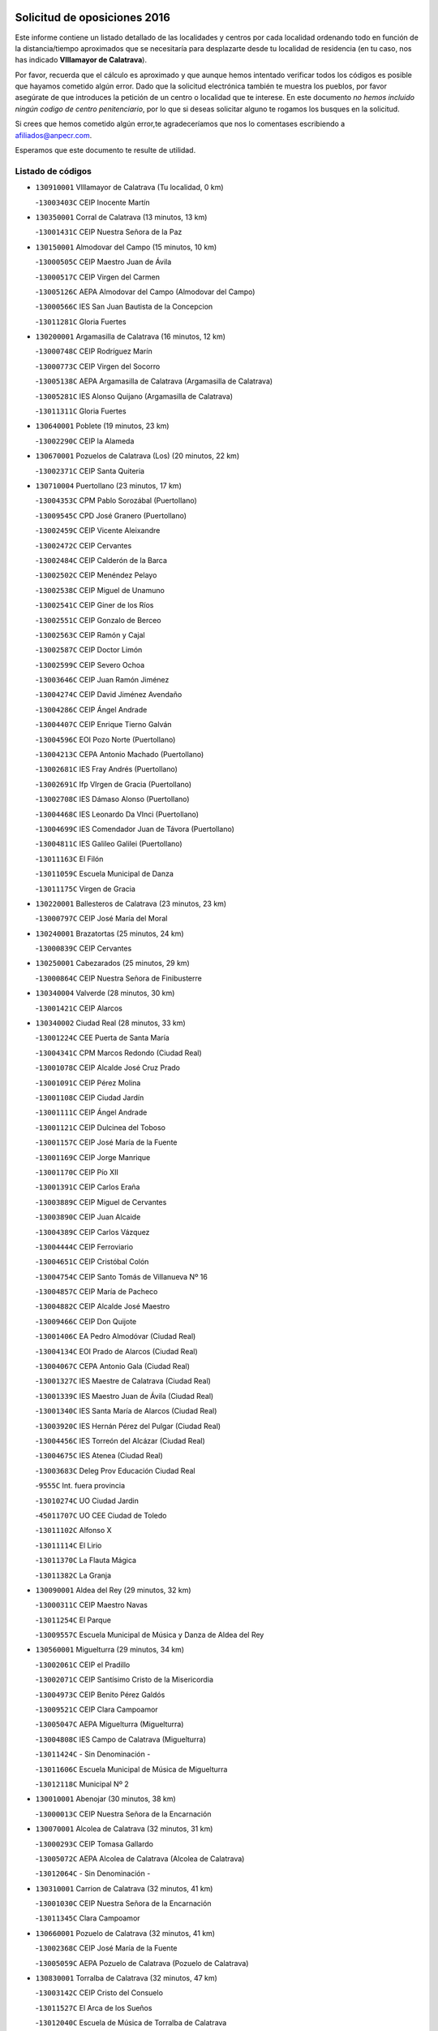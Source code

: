 

.. image:: logo.png
   :align: center

Solicitud de oposiciones 2016
======================================================

  
  
Este informe contiene un listado detallado de las localidades y centros por cada
localidad ordenando todo en función de la distancia/tiempo aproximados que se
necesitaría para desplazarte desde tu localidad de residencia (en tu caso,
nos has indicado **VIllamayor de Calatrava**).

Por favor, recuerda que el cálculo es aproximado y que aunque hemos
intentado verificar todos los códigos es posible que hayamos cometido algún
error. Dado que la solicitud electrónica también te muestra los pueblos, por
favor asegúrate de que introduces la petición de un centro o localidad que
te interese. En este documento
*no hemos incluido ningún codigo de centro penitenciario*, por lo que si deseas
solicitar alguno te rogamos los busques en la solicitud.

Si crees que hemos cometido algún error,te agradeceríamos que nos lo comentases
escribiendo a afiliados@anpecr.com.

Esperamos que este documento te resulte de utilidad.



Listado de códigos
-------------------


- ``130910001`` VIllamayor de Calatrava  (Tu localidad, 0 km)

  -``13003403C`` CEIP Inocente Martín
    

- ``130350001`` Corral de Calatrava  (13 minutos, 13 km)

  -``13001431C`` CEIP Nuestra Señora de la Paz
    

- ``130150001`` Almodovar del Campo  (15 minutos, 10 km)

  -``13000505C`` CEIP Maestro Juan de Ávila
    

  -``13000517C`` CEIP Virgen del Carmen
    

  -``13005126C`` AEPA Almodovar del Campo (Almodovar del Campo)
    

  -``13000566C`` IES San Juan Bautista de la Concepcion
    

  -``13011281C`` Gloria Fuertes
    

- ``130200001`` Argamasilla de Calatrava  (16 minutos, 12 km)

  -``13000748C`` CEIP Rodríguez Marín
    

  -``13000773C`` CEIP Virgen del Socorro
    

  -``13005138C`` AEPA Argamasilla de Calatrava (Argamasilla de Calatrava)
    

  -``13005281C`` IES Alonso Quijano (Argamasilla de Calatrava)
    

  -``13011311C`` Gloria Fuertes
    

- ``130640001`` Poblete  (19 minutos, 23 km)

  -``13002290C`` CEIP la Alameda
    

- ``130670001`` Pozuelos de Calatrava (Los)  (20 minutos, 22 km)

  -``13002371C`` CEIP Santa Quiteria
    

- ``130710004`` Puertollano  (23 minutos, 17 km)

  -``13004353C`` CPM Pablo Sorozábal (Puertollano)
    

  -``13009545C`` CPD José Granero (Puertollano)
    

  -``13002459C`` CEIP Vicente Aleixandre
    

  -``13002472C`` CEIP Cervantes
    

  -``13002484C`` CEIP Calderón de la Barca
    

  -``13002502C`` CEIP Menéndez Pelayo
    

  -``13002538C`` CEIP Miguel de Unamuno
    

  -``13002541C`` CEIP Giner de los Ríos
    

  -``13002551C`` CEIP Gonzalo de Berceo
    

  -``13002563C`` CEIP Ramón y Cajal
    

  -``13002587C`` CEIP Doctor Limón
    

  -``13002599C`` CEIP Severo Ochoa
    

  -``13003646C`` CEIP Juan Ramón Jiménez
    

  -``13004274C`` CEIP David Jiménez Avendaño
    

  -``13004286C`` CEIP Ángel Andrade
    

  -``13004407C`` CEIP Enrique Tierno Galván
    

  -``13004596C`` EOI Pozo Norte (Puertollano)
    

  -``13004213C`` CEPA Antonio Machado (Puertollano)
    

  -``13002681C`` IES Fray Andrés (Puertollano)
    

  -``13002691C`` Ifp VIrgen de Gracia (Puertollano)
    

  -``13002708C`` IES Dámaso Alonso (Puertollano)
    

  -``13004468C`` IES Leonardo Da VInci (Puertollano)
    

  -``13004699C`` IES Comendador Juan de Távora (Puertollano)
    

  -``13004811C`` IES Galileo Galilei (Puertollano)
    

  -``13011163C`` El Filón
    

  -``13011059C`` Escuela Municipal de Danza
    

  -``13011175C`` Virgen de Gracia
    

- ``130220001`` Ballesteros de Calatrava  (23 minutos, 23 km)

  -``13000797C`` CEIP José María del Moral
    

- ``130240001`` Brazatortas  (25 minutos, 24 km)

  -``13000839C`` CEIP Cervantes
    

- ``130250001`` Cabezarados  (25 minutos, 29 km)

  -``13000864C`` CEIP Nuestra Señora de Finibusterre
    

- ``130340004`` Valverde  (28 minutos, 30 km)

  -``13001421C`` CEIP Alarcos
    

- ``130340002`` Ciudad Real  (28 minutos, 33 km)

  -``13001224C`` CEE Puerta de Santa María
    

  -``13004341C`` CPM Marcos Redondo (Ciudad Real)
    

  -``13001078C`` CEIP Alcalde José Cruz Prado
    

  -``13001091C`` CEIP Pérez Molina
    

  -``13001108C`` CEIP Ciudad Jardín
    

  -``13001111C`` CEIP Ángel Andrade
    

  -``13001121C`` CEIP Dulcinea del Toboso
    

  -``13001157C`` CEIP José María de la Fuente
    

  -``13001169C`` CEIP Jorge Manrique
    

  -``13001170C`` CEIP Pío XII
    

  -``13001391C`` CEIP Carlos Eraña
    

  -``13003889C`` CEIP Miguel de Cervantes
    

  -``13003890C`` CEIP Juan Alcaide
    

  -``13004389C`` CEIP Carlos Vázquez
    

  -``13004444C`` CEIP Ferroviario
    

  -``13004651C`` CEIP Cristóbal Colón
    

  -``13004754C`` CEIP Santo Tomás de Villanueva Nº 16
    

  -``13004857C`` CEIP María de Pacheco
    

  -``13004882C`` CEIP Alcalde José Maestro
    

  -``13009466C`` CEIP Don Quijote
    

  -``13001406C`` EA Pedro Almodóvar (Ciudad Real)
    

  -``13004134C`` EOI Prado de Alarcos (Ciudad Real)
    

  -``13004067C`` CEPA Antonio Gala (Ciudad Real)
    

  -``13001327C`` IES Maestre de Calatrava (Ciudad Real)
    

  -``13001339C`` IES Maestro Juan de Ávila (Ciudad Real)
    

  -``13001340C`` IES Santa María de Alarcos (Ciudad Real)
    

  -``13003920C`` IES Hernán Pérez del Pulgar (Ciudad Real)
    

  -``13004456C`` IES Torreón del Alcázar (Ciudad Real)
    

  -``13004675C`` IES Atenea (Ciudad Real)
    

  -``13003683C`` Deleg Prov Educación Ciudad Real
    

  -``9555C`` Int. fuera provincia
    

  -``13010274C`` UO Ciudad Jardin
    

  -``45011707C`` UO CEE Ciudad de Toledo
    

  -``13011102C`` Alfonso X
    

  -``13011114C`` El Lirio
    

  -``13011370C`` La Flauta Mágica
    

  -``13011382C`` La Granja
    

- ``130090001`` Aldea del Rey  (29 minutos, 32 km)

  -``13000311C`` CEIP Maestro Navas
    

  -``13011254C`` El Parque
    

  -``13009557C`` Escuela Municipal de Música y Danza de Aldea del Rey
    

- ``130560001`` Miguelturra  (29 minutos, 34 km)

  -``13002061C`` CEIP el Pradillo
    

  -``13002071C`` CEIP Santísimo Cristo de la Misericordia
    

  -``13004973C`` CEIP Benito Pérez Galdós
    

  -``13009521C`` CEIP Clara Campoamor
    

  -``13005047C`` AEPA Miguelturra (Miguelturra)
    

  -``13004808C`` IES Campo de Calatrava (Miguelturra)
    

  -``13011424C`` - Sin Denominación -
    

  -``13011606C`` Escuela Municipal de Música de Miguelturra
    

  -``13012118C`` Municipal Nº 2
    

- ``130010001`` Abenojar  (30 minutos, 38 km)

  -``13000013C`` CEIP Nuestra Señora de la Encarnación
    

- ``130070001`` Alcolea de Calatrava  (32 minutos, 31 km)

  -``13000293C`` CEIP Tomasa Gallardo
    

  -``13005072C`` AEPA Alcolea de Calatrava (Alcolea de Calatrava)
    

  -``13012064C`` - Sin Denominación -
    

- ``130310001`` Carrion de Calatrava  (32 minutos, 41 km)

  -``13001030C`` CEIP Nuestra Señora de la Encarnación
    

  -``13011345C`` Clara Campoamor
    

- ``130660001`` Pozuelo de Calatrava  (32 minutos, 41 km)

  -``13002368C`` CEIP José María de la Fuente
    

  -``13005059C`` AEPA Pozuelo de Calatrava (Pozuelo de Calatrava)
    

- ``130830001`` Torralba de Calatrava  (32 minutos, 47 km)

  -``13003142C`` CEIP Cristo del Consuelo
    

  -``13011527C`` El Arca de los Sueños
    

  -``13012040C`` Escuela de Música de Torralba de Calatrava
    

- ``130480001`` Hinojosas de Calatrava  (33 minutos, 30 km)

  -``13004912C`` CRA Valle de Alcudia
    

- ``130340001`` Casas (Las)  (35 minutos, 38 km)

  -``13003774C`` CEIP Nuestra Señora del Rosario
    

- ``130270001`` Calzada de Calatrava  (37 minutos, 40 km)

  -``13000888C`` CEIP Santa Teresa de Jesús
    

  -``13000891C`` CEIP Ignacio de Loyola
    

  -``13005141C`` AEPA Calzada de Calatrava (Calzada de Calatrava)
    

  -``13000906C`` IES Eduardo Valencia (Calzada de Calatrava)
    

  -``13011321C`` Solete
    

- ``130450001`` Granatula de Calatrava  (37 minutos, 44 km)

  -``13001662C`` CEIP Nuestra Señora Oreto y Zuqueca
    

- ``130880001`` Valenzuela de Calatrava  (37 minutos, 51 km)

  -``13003361C`` CEIP Nuestra Señora del Rosario
    

- ``130630002`` Piedrabuena  (38 minutos, 45 km)

  -``13002228C`` CEIP Miguel de Cervantes
    

  -``13003971C`` CEIP Luis Vives
    

  -``13009582C`` CEPA Montes Norte (Piedrabuena)
    

  -``13005308C`` IES Mónico Sánchez (Piedrabuena)
    

- ``130130001`` Almagro  (40 minutos, 54 km)

  -``13000402C`` CEIP Miguel de Cervantes Saavedra
    

  -``13000414C`` CEIP Diego de Almagro
    

  -``13004377C`` CEIP Paseo Viejo de la Florida
    

  -``13010811C`` AEPA Almagro (Almagro)
    

  -``13000451C`` IES Antonio Calvín (Almagro)
    

  -``13000475C`` IES Clavero Fernández de Córdoba (Almagro)
    

  -``13011072C`` La Comedia
    

  -``13011278C`` Marioneta
    

  -``13009569C`` Pablo Molina
    

- ``130620001`` Picon  (41 minutos, 44 km)

  -``13002204C`` CEIP José María del Moral
    

- ``130390001`` Daimiel  (42 minutos, 61 km)

  -``13001479C`` CEIP San Isidro
    

  -``13001480C`` CEIP Infante Don Felipe
    

  -``13001492C`` CEIP la Espinosa
    

  -``13004572C`` CEIP Calatrava
    

  -``13004663C`` CEIP Albuera
    

  -``13004641C`` CEPA Miguel de Cervantes (Daimiel)
    

  -``13001595C`` IES Ojos del Guadiana (Daimiel)
    

  -``13003737C`` IES Juan D&#39;Opazo (Daimiel)
    

  -``13009508C`` Escuela Municipal de Música y Danza de Daimiel
    

  -``13011126C`` Sancho
    

  -``13011138C`` Virgen de las Cruces
    

- ``130730001`` Saceruela  (45 minutos, 63 km)

  -``13002800C`` CEIP Virgen de las Cruces
    

- ``130230001`` Bolaños de Calatrava  (46 minutos, 61 km)

  -``13000803C`` CEIP Fernando III el Santo
    

  -``13000815C`` CEIP Arzobispo Calzado
    

  -``13003786C`` CEIP Virgen del Monte
    

  -``13004936C`` CEIP Molino de Viento
    

  -``13010821C`` AEPA Bolaños de Calatrava (Bolaños de Calatrava)
    

  -``13004778C`` IES Berenguela de Castilla (Bolaños de Calatrava)
    

  -``13011084C`` El Castillo
    

  -``13011977C`` Mundo Mágico
    

- ``130580001`` Moral de Calatrava  (47 minutos, 60 km)

  -``13002113C`` CEIP Agustín Sanz
    

  -``13004869C`` CEIP Manuel Clemente
    

  -``13010985C`` AEPA Moral de Calatrava (Moral de Calatrava)
    

  -``13005311C`` IES Peñalba (Moral de Calatrava)
    

  -``13011451C`` - Sin Denominación -
    

- ``130520003`` Malagon  (48 minutos, 55 km)

  -``13001790C`` CEIP Cañada Real
    

  -``13001819C`` CEIP Santa Teresa
    

  -``13005035C`` AEPA Malagon (Malagon)
    

  -``13004730C`` IES Estados del Duque (Malagon)
    

  -``13011141C`` Santa Teresa de Jesús
    

- ``130510003`` Luciana  (49 minutos, 58 km)

  -``13001765C`` CEIP Isabel la Católica
    

- ``130420001`` Fuencaliente  (49 minutos, 61 km)

  -``13001625C`` CEIP Nuestra Señora de los Baños
    

  -``13005424C`` IESO Peña Escrita (Fuencaliente)
    

- ``130650002`` Porzuna  (50 minutos, 61 km)

  -``13002320C`` CEIP Nuestra Señora del Rosario
    

  -``13005084C`` AEPA Porzuna (Porzuna)
    

  -``13005199C`` IES Ribera del Bullaque (Porzuna)
    

  -``13011473C`` Caramelo
    

- ``130440003`` Fuente el Fresno  (53 minutos, 64 km)

  -``13001650C`` CEIP Miguel Delibes
    

  -``13012180C`` Mundo Infantil
    

- ``130770001`` Santa Cruz de Mudela  (53 minutos, 69 km)

  -``13002851C`` CEIP Cervantes
    

  -``13010869C`` AEPA Santa Cruz de Mudela (Santa Cruz de Mudela)
    

  -``13005205C`` IES Máximo Laguna (Santa Cruz de Mudela)
    

  -``13011485C`` Gloria Fuertes
    

- ``130180001`` Arenas de San Juan  (53 minutos, 83 km)

  -``13000694C`` CEIP San Bernabé
    

- ``130530003`` Manzanares  (54 minutos, 84 km)

  -``13001923C`` CEIP Divina Pastora
    

  -``13001935C`` CEIP Altagracia
    

  -``13003853C`` CEIP la Candelaria
    

  -``13004390C`` CEIP Enrique Tierno Galván
    

  -``13004079C`` CEPA San Blas (Manzanares)
    

  -``13001984C`` IES Pedro Álvarez Sotomayor (Manzanares)
    

  -``13003798C`` IES Azuer (Manzanares)
    

  -``13011400C`` - Sin Denominación -
    

  -``13009594C`` Guillermo Calero
    

  -``13011151C`` La Ínsula
    

- ``130980008`` VIso del Marques  (56 minutos, 70 km)

  -``13003634C`` CEIP Nuestra Señora del Valle
    

  -``13004791C`` IES los Batanes (VIso del Marques)
    

- ``139040001`` Llanos del Caudillo  (57 minutos, 94 km)

  -``13003749C`` CEIP el Oasis
    

- ``130160001`` Almuradiel  (59 minutos, 75 km)

  -``13000633C`` CEIP Santiago Apóstol
    

- ``130500001`` Labores (Las)  (59 minutos, 90 km)

  -``13001753C`` CEIP San José de Calasanz
    

- ``130540001`` Membrilla  (59 minutos, 90 km)

  -``13001996C`` CEIP Virgen del Espino
    

  -``13002009C`` CEIP San José de Calasanz
    

  -``13005102C`` AEPA Membrilla (Membrilla)
    

  -``13005291C`` IES Marmaria (Membrilla)
    

  -``13011412C`` Lope de Vega
    

- ``130870002`` Consolacion  (59 minutos, 98 km)

  -``13003348C`` CEIP Virgen de Consolación
    

- ``130030001`` Alamillo  (1h, 75 km)

  -``13012258C`` CRA Alamillo
    

- ``130700001`` Puerto Lapice  (1h, 96 km)

  -``13002435C`` CEIP Juan Alcaide
    

- ``130680001`` Puebla de Don Rodrigo  (1h 2min, 81 km)

  -``13002401C`` CEIP San Fermín
    

- ``130790001`` Solana (La)  (1h 2min, 99 km)

  -``13002927C`` CEIP Sagrado Corazón
    

  -``13002939C`` CEIP Romero Peña
    

  -``13002940C`` CEIP el Santo
    

  -``13004833C`` CEIP el Humilladero
    

  -``13004894C`` CEIP Javier Paulino Pérez
    

  -``13010912C`` CEIP la Moheda
    

  -``13011001C`` CEIP Federico Romero
    

  -``13002976C`` IES Modesto Navarro (Solana (La))
    

  -``13010924C`` IES Clara Campoamor (Solana (La))
    

- ``139010001`` Robledo (El)  (1h 3min, 75 km)

  -``13010778C`` CRA Valle del Bullaque
    

  -``13005096C`` AEPA Robledo (El) (Robledo (El))
    

- ``130850001`` Torrenueva  (1h 3min, 80 km)

  -``13003181C`` CEIP Santiago el Mayor
    

  -``13011540C`` Nuestra Señora de la Cabeza
    

- ``130870001`` Valdepeñas  (1h 3min, 89 km)

  -``13010948C`` CEE María Luisa Navarro Margati
    

  -``13003211C`` CEIP Jesús Baeza
    

  -``13003221C`` CEIP Lorenzo Medina
    

  -``13003233C`` CEIP Jesús Castillo
    

  -``13003245C`` CEIP Lucero
    

  -``13003257C`` CEIP Luis Palacios
    

  -``13004006C`` CEIP Maestro Juan Alcaide
    

  -``13004845C`` EOI Ciudad de Valdepeñas (Valdepeñas)
    

  -``13004225C`` CEPA Francisco de Quevedo (Valdepeñas)
    

  -``13003324C`` IES Bernardo de Balbuena (Valdepeñas)
    

  -``13003336C`` IES Gregorio Prieto (Valdepeñas)
    

  -``13004766C`` IES Francisco Nieva (Valdepeñas)
    

  -``13011552C`` Cachiporro
    

  -``13011205C`` Cervantes
    

  -``13009533C`` Ignacio Morales Nieva
    

  -``13011217C`` Virgen de la Consolación
    

- ``130960001`` VIllarrubia de los Ojos  (1h 3min, 91 km)

  -``13003521C`` CEIP Rufino Blanco
    

  -``13003658C`` CEIP Virgen de la Sierra
    

  -``13005060C`` AEPA VIllarrubia de los Ojos (VIllarrubia de los Ojos)
    

  -``13004900C`` IES Guadiana (VIllarrubia de los Ojos)
    

- ``130970001`` VIllarta de San Juan  (1h 3min, 92 km)

  -``13003555C`` CEIP Nuestra Señora de la Paz
    

- ``130650005`` Torno (El)  (1h 4min, 77 km)

  -``13002356C`` CEIP Nuestra Señora de Guadalupe
    

- ``130190001`` Argamasilla de Alba  (1h 5min, 111 km)

  -``13000700C`` CEIP Divino Maestro
    

  -``13000712C`` CEIP Nuestra Señora de Peñarroya
    

  -``13003831C`` CEIP Azorín
    

  -``13005151C`` AEPA Argamasilla de Alba (Argamasilla de Alba)
    

  -``13005278C`` IES VIcente Cano (Argamasilla de Alba)
    

  -``13011308C`` Alba
    

- ``130860001`` Valdemanco del Esteras  (1h 6min, 72 km)

  -``13003208C`` CEIP Virgen del Valle
    

- ``130110001`` Almaden  (1h 8min, 95 km)

  -``13000359C`` CEIP Jesús Nazareno
    

  -``13000360C`` CEIP Hijos de Obreros
    

  -``13004298C`` CEPA Almaden (Almaden)
    

  -``13000372C`` IES Pablo Ruiz Picasso (Almaden)
    

  -``13000384C`` IES Mercurio (Almaden)
    

  -``13011266C`` Arco Iris
    

- ``130740001`` San Carlos del Valle  (1h 8min, 111 km)

  -``13002824C`` CEIP San Juan Bosco
    

- ``130470001`` Herencia  (1h 9min, 108 km)

  -``13001698C`` CEIP Carrasco Alcalde
    

  -``13005023C`` AEPA Herencia (Herencia)
    

  -``13004729C`` IES Hermógenes Rodríguez (Herencia)
    

  -``13011369C`` - Sin Denominación -
    

  -``13010882C`` Escuela Municipal de Música y Danza de Herencia
    

- ``130400001`` Fernan Caballero  (1h 10min, 80 km)

  -``13001601C`` CEIP Manuel Sastre Velasco
    

  -``13012167C`` Concha Mera
    

- ``130050003`` Cinco Casas  (1h 10min, 111 km)

  -``13012052C`` CRA Alciares
    

- ``130820002`` Tomelloso  (1h 11min, 119 km)

  -``13004080C`` CEE Ponce de León
    

  -``13003038C`` CEIP Miguel de Cervantes
    

  -``13003041C`` CEIP José María del Moral
    

  -``13003051C`` CEIP Carmelo Cortés
    

  -``13003075C`` CEIP Doña Crisanta
    

  -``13003087C`` CEIP José Antonio
    

  -``13003762C`` CEIP San José de Calasanz
    

  -``13003981C`` CEIP Embajadores
    

  -``13003993C`` CEIP San Isidro
    

  -``13004109C`` CEIP San Antonio
    

  -``13004328C`` CEIP Almirante Topete
    

  -``13004948C`` CEIP Virgen de las Viñas
    

  -``13009478C`` CEIP Felix Grande
    

  -``13004122C`` EA Antonio López (Tomelloso)
    

  -``13004742C`` EOI Mar de VIñas (Tomelloso)
    

  -``13004559C`` CEPA Simienza (Tomelloso)
    

  -``13003129C`` IES Eladio Cabañero (Tomelloso)
    

  -``13003130C`` IES Francisco García Pavón (Tomelloso)
    

  -``13004821C`` IES Airén (Tomelloso)
    

  -``13005345C`` IES Alto Guadiana (Tomelloso)
    

  -``13004419C`` Conservatorio Municipal de Música
    

  -``13011199C`` Dulcinea
    

  -``13012027C`` Lorencete
    

  -``13011515C`` Mediodía
    

- ``130750001`` San Lorenzo de Calatrava  (1h 12min, 68 km)

  -``13010781C`` CRA Sierra Morena
    

- ``130380001`` Chillon  (1h 12min, 98 km)

  -``13001467C`` CEIP Nuestra Señora del Castillo
    

  -``13011357C`` La Fuente del Barco
    

- ``450870001`` Madridejos  (1h 12min, 116 km)

  -``45012062C`` CEE Mingoliva
    

  -``45001313C`` CEIP Garcilaso de la Vega
    

  -``45005185C`` CEIP Santa Ana
    

  -``45010478C`` AEPA Madridejos (Madridejos)
    

  -``45001337C`` IES Valdehierro (Madridejos)
    

  -``45012633C`` - Sin Denominación -
    

  -``45011720C`` Escuela Municipal de Música y Danza de Madridejos
    

  -``45013522C`` Juan Vicente Camacho
    

- ``130100001`` Alhambra  (1h 13min, 118 km)

  -``13000323C`` CEIP Nuestra Señora de Fátima
    

- ``451770001`` Urda  (1h 14min, 87 km)

  -``45004132C`` CEIP Santo Cristo
    

  -``45012979C`` Blasa Ruíz
    

- ``130330001`` Castellar de Santiago  (1h 14min, 95 km)

  -``13001066C`` CEIP San Juan de Ávila
    

- ``130100002`` Pozo de la Serna  (1h 14min, 95 km)

  -``13000335C`` CEIP Sagrado Corazón
    

- ``451870001`` VIllafranca de los Caballeros  (1h 14min, 114 km)

  -``45004296C`` CEIP Miguel de Cervantes
    

  -``45006153C`` IESO la Falcata (VIllafranca de los Caballeros)
    

- ``450340001`` Camuñas  (1h 14min, 118 km)

  -``45000485C`` CEIP Cardenal Cisneros
    

- ``130210001`` Arroba de los Montes  (1h 15min, 82 km)

  -``13010754C`` CRA Río San Marcos
    

- ``450530001`` Consuegra  (1h 15min, 119 km)

  -``45000710C`` CEIP Santísimo Cristo de la Vera Cruz
    

  -``45000722C`` CEIP Miguel de Cervantes
    

  -``45004880C`` CEPA Castillo de Consuegra (Consuegra)
    

  -``45000734C`` IES Consaburum (Consuegra)
    

  -``45014083C`` - Sin Denominación -
    

- ``130020001`` Agudo  (1h 16min, 93 km)

  -``13000025C`` CEIP Virgen de la Estrella
    

  -``13011230C`` - Sin Denominación -
    

- ``130060001`` Alcoba  (1h 17min, 93 km)

  -``13000256C`` CEIP Don Rodrigo
    

- ``130320001`` Carrizosa  (1h 18min, 128 km)

  -``13001054C`` CEIP Virgen del Salido
    

- ``130360002`` Cortijos de Arriba  (1h 19min, 86 km)

  -``13001443C`` CEIP Nuestra Señora de las Mercedes
    

- ``130080001`` Alcubillas  (1h 21min, 114 km)

  -``13000301C`` CEIP Nuestra Señora del Rosario
    

- ``130930001`` VIllanueva de los Infantes  (1h 22min, 131 km)

  -``13003440C`` CEIP Arqueólogo García Bellido
    

  -``13005175C`` CEPA Miguel de Cervantes (VIllanueva de los Infantes)
    

  -``13003464C`` IES Francisco de Quevedo (VIllanueva de los Infantes)
    

  -``13004018C`` IES Ramón Giraldo (VIllanueva de los Infantes)
    

- ``130050002`` Alcazar de San Juan  (1h 23min, 127 km)

  -``13000104C`` CEIP el Santo
    

  -``13000116C`` CEIP Juan de Austria
    

  -``13000128C`` CEIP Jesús Ruiz de la Fuente
    

  -``13000131C`` CEIP Santa Clara
    

  -``13003828C`` CEIP Alces
    

  -``13004092C`` CEIP Pablo Ruiz Picasso
    

  -``13004870C`` CEIP Gloria Fuertes
    

  -``13010900C`` CEIP Jardín de Arena
    

  -``13004705C`` EOI la Equidad (Alcazar de San Juan)
    

  -``13004055C`` CEPA Enrique Tierno Galván (Alcazar de San Juan)
    

  -``13000219C`` IES Miguel de Cervantes Saavedra (Alcazar de San Juan)
    

  -``13000220C`` IES Juan Bosco (Alcazar de San Juan)
    

  -``13004687C`` IES María Zambrano (Alcazar de San Juan)
    

  -``13012121C`` - Sin Denominación -
    

  -``13011242C`` El Tobogán
    

  -``13011060C`` El Torreón
    

  -``13010870C`` Escuela Municipal de Música y Danza de Alcázar de San Juan
    

- ``139020001`` Ruidera  (1h 24min, 137 km)

  -``13000736C`` CEIP Juan Aguilar Molina
    

- ``451660001`` Tembleque  (1h 24min, 139 km)

  -``45003361C`` CEIP Antonia González
    

  -``45012918C`` Cervantes II
    

- ``451240002`` Orgaz  (1h 25min, 114 km)

  -``45002093C`` CEIP Conde de Orgaz
    

  -``45013662C`` Escuela Municipal de Música de Orgaz
    

  -``45012761C`` Nube de Algodón
    

- ``452000005`` Yebenes (Los)  (1h 26min, 110 km)

  -``45004478C`` CEIP San José de Calasanz
    

  -``45012050C`` AEPA Yebenes (Los) (Yebenes (Los))
    

  -``45005689C`` IES Guadalerzas (Yebenes (Los))
    

- ``450920001`` Marjaliza  (1h 26min, 111 km)

  -``45006037C`` CEIP San Juan
    

- ``451850001`` VIllacañas  (1h 26min, 137 km)

  -``45004259C`` CEIP Santa Bárbara
    

  -``45010338C`` AEPA VIllacañas (VIllacañas)
    

  -``45004272C`` IES Garcilaso de la Vega (VIllacañas)
    

  -``45005321C`` IES Enrique de Arfe (VIllacañas)
    

- ``451750001`` Turleque  (1h 26min, 143 km)

  -``45004119C`` CEIP Fernán González
    

- ``450900001`` Manzaneque  (1h 27min, 116 km)

  -``45001398C`` CEIP Álvarez de Toledo
    

  -``45012645C`` - Sin Denominación -
    

- ``130370001`` Cozar  (1h 27min, 122 km)

  -``13001455C`` CEIP Santísimo Cristo de la Veracruz
    

- ``451410001`` Quero  (1h 28min, 129 km)

  -``45002421C`` CEIP Santiago Cabañas
    

  -``45012839C`` - Sin Denominación -
    

- ``130280002`` Campo de Criptana  (1h 28min, 135 km)

  -``13004717C`` CPM Alcázar de San Juan-Campo de Criptana (Campo de
    

  -``13000943C`` CEIP Virgen de la Paz
    

  -``13000955C`` CEIP Virgen de Criptana
    

  -``13000967C`` CEIP Sagrado Corazón
    

  -``13003968C`` CEIP Domingo Miras
    

  -``13005011C`` AEPA Campo de Criptana (Campo de Criptana)
    

  -``13001005C`` IES Isabel Perillán y Quirós (Campo de Criptana)
    

  -``13011023C`` Escuela Municipal de Musica y Danza de Campo de Criptana
    

  -``13011096C`` Los Gigantes
    

  -``13011333C`` Los Quijotes
    

- ``130490001`` Horcajo de los Montes  (1h 29min, 113 km)

  -``13010766C`` CRA San Isidro
    

  -``13005217C`` IES Montes de Cabañeros (Horcajo de los Montes)
    

- ``130840001`` Torre de Juan Abad  (1h 29min, 116 km)

  -``13003178C`` CEIP Francisco de Quevedo
    

  -``13011539C`` - Sin Denominación -
    

- ``450710001`` Guardia (La)  (1h 29min, 150 km)

  -``45001052C`` CEIP Valentín Escobar
    

- ``451490001`` Romeral (El)  (1h 30min, 145 km)

  -``45002627C`` CEIP Silvano Cirujano
    

- ``130780001`` Socuellamos  (1h 30min, 150 km)

  -``13002873C`` CEIP Gerardo Martínez
    

  -``13002885C`` CEIP el Coso
    

  -``13004316C`` CEIP Carmen Arias
    

  -``13005163C`` AEPA Socuellamos (Socuellamos)
    

  -``13002903C`` IES Fernando de Mena (Socuellamos)
    

  -``13011497C`` Arco Iris
    

- ``451060001`` Mora  (1h 31min, 151 km)

  -``45001623C`` CEIP José Ramón Villa
    

  -``45001672C`` CEIP Fernando Martín
    

  -``45010466C`` AEPA Mora (Mora)
    

  -``45006220C`` IES Peñas Negras (Mora)
    

  -``45012670C`` - Sin Denominación -
    

  -``45012682C`` - Sin Denominación -
    

- ``130610001`` Pedro Muñoz  (1h 31min, 155 km)

  -``13002162C`` CEIP María Luisa Cañas
    

  -``13002174C`` CEIP Nuestra Señora de los Ángeles
    

  -``13004331C`` CEIP Maestro Juan de Ávila
    

  -``13011011C`` CEIP Hospitalillo
    

  -``13010808C`` AEPA Pedro Muñoz (Pedro Muñoz)
    

  -``13004781C`` IES Isabel Martínez Buendía (Pedro Muñoz)
    

  -``13011461C`` - Sin Denominación -
    

- ``130890002`` VIllahermosa  (1h 32min, 145 km)

  -``13003385C`` CEIP San Agustín
    

- ``451860001`` VIlla de Don Fadrique (La)  (1h 32min, 147 km)

  -``45004284C`` CEIP Ramón y Cajal
    

  -``45010508C`` IESO Leonor de Guzmán (VIlla de Don Fadrique (La))
    

- ``130720003`` Retuerta del Bullaque  (1h 33min, 121 km)

  -``13010791C`` CRA Montes de Toledo
    

- ``130570001`` Montiel  (1h 33min, 145 km)

  -``13002095C`` CEIP Gutiérrez de la Vega
    

  -``13011448C`` - Sin Denominación -
    

- ``451820001`` Ventas Con Peña Aguilera (Las)  (1h 34min, 122 km)

  -``45004181C`` CEIP Nuestra Señora del Águila
    

- ``451630002`` Sonseca  (1h 34min, 124 km)

  -``45002883C`` CEIP San Juan Evangelista
    

  -``45012074C`` CEIP Peñamiel
    

  -``45005926C`` CEPA Cum Laude (Sonseca)
    

  -``45005355C`` IES la Sisla (Sonseca)
    

  -``45012891C`` Arco Iris
    

  -``45010351C`` Escuela Municipal de Música y Danza de Sonseca
    

  -``45012244C`` Virgen de la Salud
    

- ``450840001`` Lillo  (1h 34min, 150 km)

  -``45001222C`` CEIP Marcelino Murillo
    

  -``45012611C`` Tris-Tras
    

- ``130900001`` VIllamanrique  (1h 35min, 122 km)

  -``13003397C`` CEIP Nuestra Señora de Gracia
    

- ``450590001`` Dosbarrios  (1h 35min, 161 km)

  -``45000862C`` CEIP San Isidro Labrador
    

  -``45014034C`` Garabatos
    

- ``451900001`` VIllaminaya  (1h 36min, 125 km)

  -``45004338C`` CEIP Santo Domingo de Silos
    

- ``450010001`` Ajofrin  (1h 36min, 127 km)

  -``45000011C`` CEIP Jacinto Guerrero
    

  -``45012335C`` La Casa de los Duendes
    

- ``450940001`` Mascaraque  (1h 36min, 127 km)

  -``45001441C`` CEIP Juan de Padilla
    

- ``020570002`` Ossa de Montiel  (1h 36min, 151 km)

  -``02002462C`` CEIP Enriqueta Sánchez
    

  -``02008853C`` AEPA Ossa de Montiel (Ossa de Montiel)
    

  -``02005153C`` IESO Belerma (Ossa de Montiel)
    

  -``02009407C`` - Sin Denominación -
    

- ``451010001`` Miguel Esteban  (1h 37min, 144 km)

  -``45001532C`` CEIP Cervantes
    

  -``45006098C`` IESO Juan Patiño Torres (Miguel Esteban)
    

  -``45012657C`` La Abejita
    

- ``161240001`` Mesas (Las)  (1h 37min, 161 km)

  -``16001533C`` CEIP Hermanos Amorós Fernández
    

  -``16004303C`` AEPA Mesas (Las) (Mesas (Las))
    

  -``16009970C`` IESO Mesas (Las) (Mesas (Las))
    

- ``450120001`` Almonacid de Toledo  (1h 38min, 131 km)

  -``45000187C`` CEIP Virgen de la Oliva
    

- ``020810003`` VIllarrobledo  (1h 38min, 164 km)

  -``02003065C`` CEIP Don Francisco Giner de los Ríos
    

  -``02003077C`` CEIP Graciano Atienza
    

  -``02003089C`` CEIP Jiménez de Córdoba
    

  -``02003090C`` CEIP Virrey Morcillo
    

  -``02003132C`` CEIP Virgen de la Caridad
    

  -``02004291C`` CEIP Diego Requena
    

  -``02008968C`` CEIP Barranco Cafetero
    

  -``02004471C`` EOI Menéndez Pelayo (VIllarrobledo)
    

  -``02003880C`` CEPA Alonso Quijano (VIllarrobledo)
    

  -``02003120C`` IES VIrrey Morcillo (VIllarrobledo)
    

  -``02003651C`` IES Octavio Cuartero (VIllarrobledo)
    

  -``02005189C`` IES Cencibel (VIllarrobledo)
    

  -``02008439C`` UO CP Francisco Giner de los Rios
    

- ``451350001`` Puebla de Almoradiel (La)  (1h 39min, 157 km)

  -``45002287C`` CEIP Ramón y Cajal
    

  -``45012153C`` AEPA Puebla de Almoradiel (La) (Puebla de Almoradiel (La))
    

  -``45006116C`` IES Aldonza Lorenzo (Puebla de Almoradiel (La))
    

- ``450980001`` Menasalbas  (1h 40min, 128 km)

  -``45001490C`` CEIP Nuestra Señora de Fátima
    

  -``45013753C`` Menapeques
    

- ``450960002`` Mazarambroz  (1h 40min, 129 km)

  -``45001477C`` CEIP Nuestra Señora del Sagrario
    

- ``130690001`` Puebla del Principe  (1h 40min, 130 km)

  -``13002423C`` CEIP Miguel González Calero
    

- ``450230001`` Burguillos de Toledo  (1h 40min, 135 km)

  -``45000357C`` CEIP Victorio Macho
    

  -``45013625C`` La Campana
    

- ``451070001`` Nambroca  (1h 40min, 138 km)

  -``45001726C`` CEIP la Fuente
    

  -``45012694C`` - Sin Denominación -
    

- ``450780001`` Huerta de Valdecarabanos  (1h 40min, 165 km)

  -``45001121C`` CEIP Virgen del Rosario de Pastores
    

  -``45012578C`` Garabatos
    

- ``450550001`` Cuerva  (1h 41min, 128 km)

  -``45000795C`` CEIP Soledad Alonso Dorado
    

- ``451210001`` Ocaña  (1h 41min, 171 km)

  -``45002020C`` CEIP San José de Calasanz
    

  -``45012177C`` CEIP Pastor Poeta
    

  -``45005631C`` CEPA Gutierre de Cárdenas (Ocaña)
    

  -``45004685C`` IES Alonso de Ercilla (Ocaña)
    

  -``45004791C`` IES Miguel Hernández (Ocaña)
    

  -``45013731C`` - Sin Denominación -
    

  -``45012232C`` Mesa de Ocaña
    

- ``451530001`` San Pablo de los Montes  (1h 42min, 132 km)

  -``45002676C`` CEIP Nuestra Señora de Gracia
    

  -``45012852C`` San Pablo de los Montes
    

- ``130040001`` Albaladejo  (1h 42min, 156 km)

  -``13012192C`` CRA Albaladejo
    

- ``451930001`` VIllanueva de Bogas  (1h 42min, 160 km)

  -``45004375C`` CEIP Santa Ana
    

- ``450540001`` Corral de Almaguer  (1h 42min, 162 km)

  -``45000783C`` CEIP Nuestra Señora de la Muela
    

  -``45005801C`` IES la Besana (Corral de Almaguer)
    

  -``45012517C`` - Sin Denominación -
    

- ``020530001`` Munera  (1h 42min, 172 km)

  -``02002334C`` CEIP Cervantes
    

  -``02004914C`` AEPA Munera (Munera)
    

  -``02005131C`` IESO Bodas de Camacho (Munera)
    

  -``02009365C`` Sanchica
    

- ``161710001`` Provencio (El)  (1h 42min, 180 km)

  -``16001995C`` CEIP Infanta Cristina
    

  -``16009416C`` AEPA Provencio (El) (Provencio (El))
    

  -``16009283C`` IESO Tomás de la Fuente Jurado (Provencio (El))
    

- ``451670001`` Toboso (El)  (1h 43min, 154 km)

  -``45003371C`` CEIP Miguel de Cervantes
    

- ``451150001`` Noblejas  (1h 43min, 173 km)

  -``45001908C`` CEIP Santísimo Cristo de las Injurias
    

  -``45012037C`` AEPA Noblejas (Noblejas)
    

  -``45012712C`` Rosa Sensat
    

- ``161900002`` San Clemente  (1h 43min, 184 km)

  -``16002151C`` CEIP Rafael López de Haro
    

  -``16004340C`` CEPA Campos del Záncara (San Clemente)
    

  -``16002173C`` IES Diego Torrente Pérez (San Clemente)
    

  -``16009647C`` - Sin Denominación -
    

- ``450520001`` Cobisa  (1h 44min, 138 km)

  -``45000692C`` CEIP Cardenal Tavera
    

  -``45011793C`` CEIP Gloria Fuertes
    

  -``45013601C`` Escuela Municipal de Música y Danza de Cobisa
    

  -``45012499C`` Los Cotos
    

- ``161330001`` Mota del Cuervo  (1h 44min, 169 km)

  -``16001624C`` CEIP Virgen de Manjavacas
    

  -``16009945C`` CEIP Santa Rita
    

  -``16004327C`` AEPA Mota del Cuervo (Mota del Cuervo)
    

  -``16004431C`` IES Julián Zarco (Mota del Cuervo)
    

  -``16009581C`` Balú
    

  -``16010017C`` Conservatorio Profesional de Música Mota del Cuervo
    

  -``16009593C`` El Santo
    

  -``16009295C`` Escuela Municipal de Música y Danza de Mota del Cuervo
    

- ``161540001`` Pedroñeras (Las)  (1h 44min, 172 km)

  -``16001831C`` CEIP Adolfo Martínez Chicano
    

  -``16004297C`` AEPA Pedroñeras (Las) (Pedroñeras (Las))
    

  -``16004066C`` IES Fray Luis de León (Pedroñeras (Las))
    

- ``130810001`` Terrinches  (1h 45min, 159 km)

  -``13003014C`` CEIP Miguel de Cervantes
    

- ``451420001`` Quintanar de la Orden  (1h 46min, 153 km)

  -``45002457C`` CEIP Cristóbal Colón
    

  -``45012001C`` CEIP Antonio Machado
    

  -``45005288C`` CEPA Luis VIves (Quintanar de la Orden)
    

  -``45002470C`` IES Infante Don Fadrique (Quintanar de la Orden)
    

  -``45004867C`` IES Alonso Quijano (Quintanar de la Orden)
    

  -``45012840C`` Pim Pon
    

- ``161530001`` Pedernoso (El)  (1h 46min, 172 km)

  -``16001821C`` CEIP Juan Gualberto Avilés
    

- ``450670001`` Galvez  (1h 47min, 134 km)

  -``45000989C`` CEIP San Juan de la Cruz
    

  -``45005975C`` IES Montes de Toledo (Galvez)
    

  -``45013716C`` Garbancito
    

- ``451400001`` Pulgar  (1h 47min, 134 km)

  -``45002411C`` CEIP Nuestra Señora de la Blanca
    

  -``45012827C`` Pulgarcito
    

- ``451740001`` Totanes  (1h 47min, 134 km)

  -``45004107C`` CEIP Inmaculada Concepción
    

- ``130920001`` VIllanueva de la Fuente  (1h 47min, 162 km)

  -``13003415C`` CEIP Inmaculada Concepción
    

  -``13005412C`` IESO Mentesa Oretana (VIllanueva de la Fuente)
    

- ``452020001`` Yepes  (1h 47min, 172 km)

  -``45004557C`` CEIP Rafael García Valiño
    

  -``45006177C`` IES Carpetania (Yepes)
    

  -``45013078C`` Fuentearriba
    

- ``450160001`` Arges  (1h 48min, 146 km)

  -``45000278C`` CEIP Tirso de Molina
    

  -``45011781C`` CEIP Miguel de Cervantes
    

  -``45012360C`` Ángel de la Guarda
    

  -``45013595C`` San Isidro Labrador
    

- ``450500001`` Ciruelos  (1h 48min, 186 km)

  -``45000679C`` CEIP Santísimo Cristo de la Misericordia
    

- ``020480001`` Minaya  (1h 48min, 189 km)

  -``02002255C`` CEIP Diego Ciller Montoya
    

  -``02009341C`` Garabatos
    

- ``451510001`` San Martin de Montalban  (1h 49min, 140 km)

  -``45002652C`` CEIP Santísimo Cristo de la Luz
    

- ``020190001`` Bonillo (El)  (1h 49min, 176 km)

  -``02001381C`` CEIP Antón Díaz
    

  -``02004896C`` AEPA Bonillo (El) (Bonillo (El))
    

  -``02004422C`` IES las Sabinas (Bonillo (El))
    

- ``451980001`` VIllatobas  (1h 49min, 179 km)

  -``45004454C`` CEIP Sagrado Corazón de Jesús
    

- ``160610001`` Casas de Fernando Alonso  (1h 49min, 196 km)

  -``16004170C`` CRA Tomás y Valiente
    

- ``451910001`` VIllamuelas  (1h 50min, 145 km)

  -``45004341C`` CEIP Santa María Magdalena
    

- ``451680001`` Toledo  (1h 50min, 147 km)

  -``45005574C`` CEE Ciudad de Toledo
    

  -``45005011C`` CPM Jacinto Guerrero (Toledo)
    

  -``45003383C`` CEIP la Candelaria
    

  -``45003401C`` CEIP Ángel del Alcázar
    

  -``45003644C`` CEIP Fábrica de Armas
    

  -``45003668C`` CEIP Santa Teresa
    

  -``45003929C`` CEIP Jaime de Foxa
    

  -``45003942C`` CEIP Alfonso Vi
    

  -``45004806C`` CEIP Garcilaso de la Vega
    

  -``45004818C`` CEIP Gómez Manrique
    

  -``45004843C`` CEIP Ciudad de Nara
    

  -``45004892C`` CEIP San Lucas y María
    

  -``45004971C`` CEIP Juan de Padilla
    

  -``45005203C`` CEIP Escultor Alberto Sánchez
    

  -``45005239C`` CEIP Gregorio Marañón
    

  -``45005318C`` CEIP Ciudad de Aquisgrán
    

  -``45010296C`` CEIP Europa
    

  -``45010302C`` CEIP Valparaíso
    

  -``45003930C`` EA Toledo (Toledo)
    

  -``45005483C`` EOI Raimundo de Toledo (Toledo)
    

  -``45004946C`` CEPA Gustavo Adolfo Bécquer (Toledo)
    

  -``45005641C`` CEPA Polígono (Toledo)
    

  -``45003796C`` IES Universidad Laboral (Toledo)
    

  -``45003863C`` IES el Greco (Toledo)
    

  -``45003875C`` IES Azarquiel (Toledo)
    

  -``45004752C`` IES Alfonso X el Sabio (Toledo)
    

  -``45004909C`` IES Juanelo Turriano (Toledo)
    

  -``45005240C`` IES Sefarad (Toledo)
    

  -``45005562C`` IES Carlos III (Toledo)
    

  -``45006301C`` IES María Pacheco (Toledo)
    

  -``45006311C`` IESO Princesa Galiana (Toledo)
    

  -``45600235C`` Academia de Infanteria de Toledo
    

  -``45013765C`` - Sin Denominación -
    

  -``45500007C`` Academia de Infantería
    

  -``45013790C`` Ana María Matute
    

  -``45012931C`` Ángel de la Guarda
    

  -``45012281C`` Castilla-La Mancha
    

  -``45012293C`` Cristo de la Vega
    

  -``45005847C`` Diego Ortiz
    

  -``45012301C`` El Olivo
    

  -``45013935C`` Gloria Fuertes
    

  -``45012311C`` La Cigarra
    

- ``451710001`` Torre de Esteban Hambran (La)  (1h 50min, 147 km)

  -``45004016C`` CEIP Juan Aguado
    

- ``450190003`` Perdices (Las)  (1h 50min, 151 km)

  -``45011771C`` CEIP Pintor Tomás Camarero
    

- ``451230001`` Ontigola  (1h 50min, 181 km)

  -``45002056C`` CEIP Virgen del Rosario
    

  -``45013819C`` - Sin Denominación -
    

- ``451950001`` VIllarrubia de Santiago  (1h 50min, 181 km)

  -``45004399C`` CEIP Nuestra Señora del Castellar
    

- ``450830001`` Layos  (1h 51min, 149 km)

  -``45001210C`` CEIP María Magdalena
    

- ``451970001`` VIllasequilla  (1h 51min, 176 km)

  -``45004442C`` CEIP San Isidro Labrador
    

- ``020430001`` Lezuza  (1h 51min, 187 km)

  -``02007851C`` CRA Camino de Aníbal
    

  -``02008956C`` AEPA Lezuza (Lezuza)
    

  -``02010033C`` - Sin Denominación -
    

- ``450700001`` Guadamur  (1h 52min, 153 km)

  -``45001040C`` CEIP Nuestra Señora de la Natividad
    

  -``45012554C`` La Casita de Elia
    

- ``450270001`` Cabezamesada  (1h 52min, 172 km)

  -``45000394C`` CEIP Alonso de Cárdenas
    

- ``160330001`` Belmonte  (1h 52min, 181 km)

  -``16000280C`` CEIP Fray Luis de León
    

  -``16004406C`` IES San Juan del Castillo (Belmonte)
    

  -``16009830C`` La Lengua de las Mariposas
    

- ``161980001`` Sisante  (1h 52min, 202 km)

  -``16002264C`` CEIP Fernández Turégano
    

  -``16004418C`` IESO Camino Romano (Sisante)
    

  -``16009659C`` La Colmena
    

- ``451160001`` Noez  (1h 53min, 141 km)

  -``45001945C`` CEIP Santísimo Cristo de la Salud
    

- ``451220001`` Olias del Rey  (1h 53min, 155 km)

  -``45002044C`` CEIP Pedro Melendo García
    

  -``45012748C`` Árbol Mágico
    

  -``45012751C`` Bosque de los Sueños
    

- ``451090001`` Navahermosa  (1h 54min, 145 km)

  -``45001763C`` CEIP San Miguel Arcángel
    

  -``45010341C`` CEPA la Raña (Navahermosa)
    

  -``45006207C`` IESO Manuel de Guzmán (Navahermosa)
    

  -``45012700C`` - Sin Denominación -
    

- ``451330001`` Polan  (1h 54min, 155 km)

  -``45002241C`` CEIP José María Corcuera
    

  -``45012141C`` AEPA Polan (Polan)
    

  -``45012785C`` Arco Iris
    

- ``161000001`` Hinojosos (Los)  (1h 54min, 182 km)

  -``16009362C`` CRA Airén
    

- ``451610004`` Seseña Nuevo  (1h 54min, 196 km)

  -``45002810C`` CEIP Fernando de Rojas
    

  -``45010363C`` CEIP Gloria Fuertes
    

  -``45011951C`` CEIP el Quiñón
    

  -``45010399C`` CEPA Seseña Nuevo (Seseña Nuevo)
    

  -``45012876C`` Burbujas
    

- ``451560001`` Santa Cruz de la Zarza  (1h 54min, 197 km)

  -``45002721C`` CEIP Eduardo Palomo Rodríguez
    

  -``45006190C`` IESO Velsinia (Santa Cruz de la Zarza)
    

  -``45012864C`` - Sin Denominación -
    

- ``160070001`` Alberca de Zancara (La)  (1h 54min, 202 km)

  -``16004111C`` CRA Jorge Manrique
    

- ``020150001`` Barrax  (1h 55min, 197 km)

  -``02001275C`` CEIP Benjamín Palencia
    

  -``02004811C`` AEPA Barrax (Barrax)
    

- ``020690001`` Roda (La)  (1h 55min, 210 km)

  -``02002711C`` CEIP José Antonio
    

  -``02002723C`` CEIP Juan Ramón Ramírez
    

  -``02002796C`` CEIP Tomás Navarro Tomás
    

  -``02004124C`` CEIP Miguel Hernández
    

  -``02010185C`` Eeoi de Roda (La) (Roda (La))
    

  -``02004793C`` AEPA Roda (La) (Roda (La))
    

  -``02002760C`` IES Doctor Alarcón Santón (Roda (La))
    

  -``02002784C`` IES Maestro Juan Rubio (Roda (La))
    

- ``450190001`` Bargas  (1h 56min, 154 km)

  -``45000308C`` CEIP Santísimo Cristo de la Sala
    

  -``45005653C`` IES Julio Verne (Bargas)
    

  -``45012372C`` Gloria Fuertes
    

  -``45012384C`` Pinocho
    

- ``451920001`` VIllanueva de Alcardete  (1h 56min, 175 km)

  -``45004363C`` CEIP Nuestra Señora de la Piedad
    

- ``451020002`` Mocejon  (1h 57min, 158 km)

  -``45001544C`` CEIP Miguel de Cervantes
    

  -``45012049C`` AEPA Mocejon (Mocejon)
    

  -``45012669C`` La Oca
    

- ``450250001`` Cabañas de la Sagra  (1h 57min, 163 km)

  -``45000370C`` CEIP San Isidro Labrador
    

  -``45013704C`` Gloria Fuertes
    

- ``450140001`` Añover de Tajo  (1h 57min, 197 km)

  -``45000230C`` CEIP Conde de Mayalde
    

  -``45006049C`` IES San Blas (Añover de Tajo)
    

  -``45012359C`` - Sin Denominación -
    

  -``45013881C`` Puliditos
    

- ``450880001`` Magan  (1h 58min, 160 km)

  -``45001349C`` CEIP Santa Marina
    

  -``45013959C`` Soletes
    

- ``162430002`` VIllaescusa de Haro  (1h 58min, 187 km)

  -``16004145C`` CRA Alonso Quijano
    

- ``451610003`` Seseña  (1h 58min, 199 km)

  -``45002809C`` CEIP Gabriel Uriarte
    

  -``45010442C`` CEIP Sisius
    

  -``45011823C`` CEIP Juan Carlos I
    

  -``45005677C`` IES Margarita Salas (Seseña)
    

  -``45006244C`` IES las Salinas (Seseña)
    

  -``45012888C`` Pequeñines
    

- ``161020001`` Honrubia  (1h 58min, 216 km)

  -``16004561C`` CRA los Girasoles
    

- ``451960002`` VIllaseca de la Sagra  (2h, 165 km)

  -``45004429C`` CEIP Virgen de las Angustias
    

- ``450030001`` Albarreal de Tajo  (2h, 166 km)

  -``45000035C`` CEIP Benjamín Escalonilla
    

- ``452040001`` Yunclillos  (2h, 168 km)

  -``45004594C`` CEIP Nuestra Señora de la Salud
    

- ``161060001`` Horcajo de Santiago  (2h, 181 km)

  -``16001314C`` CEIP José Montalvo
    

  -``16004352C`` AEPA Horcajo de Santiago (Horcajo de Santiago)
    

  -``16004492C`` IES Orden de Santiago (Horcajo de Santiago)
    

  -``16009544C`` Hervás y Panduro
    

- ``450210001`` Borox  (2h, 198 km)

  -``45000321C`` CEIP Nuestra Señora de la Salud
    

- ``450320001`` Camarenilla  (2h 1min, 167 km)

  -``45000451C`` CEIP Nuestra Señora del Rosario
    

- ``451470001`` Rielves  (2h 1min, 169 km)

  -``45002551C`` CEIP Maximina Felisa Gómez Aguero
    

- ``020080001`` Alcaraz  (2h 1min, 184 km)

  -``02001111C`` CEIP Nuestra Señora de Cortes
    

  -``02004902C`` AEPA Alcaraz (Alcaraz)
    

  -``02004082C`` IES Pedro Simón Abril (Alcaraz)
    

  -``02009079C`` - Sin Denominación -
    

- ``160600002`` Casas de Benitez  (2h 1min, 214 km)

  -``16004601C`` CRA Molinos del Júcar
    

  -``16009490C`` Bambi
    

- ``451450001`` Recas  (2h 2min, 168 km)

  -``45002536C`` CEIP Cesar Cabañas Caballero
    

  -``45012131C`` IES Arcipreste de Canales (Recas)
    

  -``45013728C`` Aserrín Aserrán
    

- ``452030001`` Yuncler  (2h 2min, 173 km)

  -``45004582C`` CEIP Remigio Laín
    

- ``020680003`` Robledo  (2h 2min, 188 km)

  -``02004574C`` CRA Sierra de Alcaraz
    

- ``451880001`` VIllaluenga de la Sagra  (2h 3min, 169 km)

  -``45004302C`` CEIP Juan Palarea
    

  -``45006165C`` IES Castillo del Águila (VIllaluenga de la Sagra)
    

- ``450770001`` Huecas  (2h 3min, 173 km)

  -``45001118C`` CEIP Gregorio Marañón
    

- ``450180001`` Barcience  (2h 3min, 175 km)

  -``45010405C`` CEIP Santa María la Blanca
    

- ``451190001`` Numancia de la Sagra  (2h 3min, 175 km)

  -``45001970C`` CEIP Santísimo Cristo de la Misericordia
    

  -``45011872C`` IES Profesor Emilio Lledó (Numancia de la Sagra)
    

  -``45012736C`` Garabatos
    

- ``162490001`` VIllamayor de Santiago  (2h 3min, 187 km)

  -``16002781C`` CEIP Gúzquez
    

  -``16004364C`` AEPA VIllamayor de Santiago (VIllamayor de Santiago)
    

  -``16004510C`` IESO Ítaca (VIllamayor de Santiago)
    

- ``020350001`` Gineta (La)  (2h 3min, 227 km)

  -``02001743C`` CEIP Mariano Munera
    

- ``451890001`` VIllamiel de Toledo  (2h 4min, 168 km)

  -``45004326C`` CEIP Nuestra Señora de la Redonda
    

- ``450850001`` Lominchar  (2h 4min, 174 km)

  -``45001234C`` CEIP Ramón y Cajal
    

  -``45012621C`` Aldea Pitufa
    

- ``450510001`` Cobeja  (2h 4min, 175 km)

  -``45000680C`` CEIP San Juan Bautista
    

  -``45012487C`` Los Pitufitos
    

- ``451730001`` Torrijos  (2h 4min, 178 km)

  -``45004053C`` CEIP Villa de Torrijos
    

  -``45011835C`` CEIP Lazarillo de Tormes
    

  -``45005276C`` CEPA Teresa Enríquez (Torrijos)
    

  -``45004090C`` IES Alonso de Covarrubias (Torrijos)
    

  -``45005252C`` IES Juan de Padilla (Torrijos)
    

  -``45012323C`` Cristo de la Sangre
    

  -``45012220C`` Maestro Gómez de Agüero
    

  -``45012943C`` Pequeñines
    

- ``162030001`` Tarancon  (2h 4min, 214 km)

  -``16002321C`` CEIP Duque de Riánsares
    

  -``16004443C`` CEIP Gloria Fuertes
    

  -``16003657C`` CEPA Altomira (Tarancon)
    

  -``16004534C`` IES la Hontanilla (Tarancon)
    

  -``16009453C`` Nuestra Señora de Riansares
    

  -``16009660C`` San Isidro
    

  -``16009672C`` Santa Quiteria
    

- ``020780001`` VIllalgordo del Júcar  (2h 4min, 222 km)

  -``02003016C`` CEIP San Roque
    

- ``450150001`` Arcicollar  (2h 5min, 172 km)

  -``45000254C`` CEIP San Blas
    

- ``020800001`` VIllapalacios  (2h 5min, 187 km)

  -``02004677C`` CRA los Olivos
    

- ``450020001`` Alameda de la Sagra  (2h 5min, 202 km)

  -``45000023C`` CEIP Nuestra Señora de la Asunción
    

  -``45012347C`` El Jardín de los Sueños
    

- ``450640001`` Esquivias  (2h 5min, 207 km)

  -``45000931C`` CEIP Miguel de Cervantes
    

  -``45011963C`` CEIP Catalina de Palacios
    

  -``45010387C`` IES Alonso Quijada (Esquivias)
    

  -``45012542C`` Sancho Panza
    

- ``451360001`` Puebla de Montalban (La)  (2h 6min, 159 km)

  -``45002330C`` CEIP Fernando de Rojas
    

  -``45005941C`` AEPA Puebla de Montalban (La) (Puebla de Montalban (La))
    

  -``45004739C`` IES Juan de Lucena (Puebla de Montalban (La))
    

- ``450240001`` Burujon  (2h 6min, 174 km)

  -``45000369C`` CEIP Juan XXIII
    

  -``45012402C`` - Sin Denominación -
    

- ``452050001`` Yuncos  (2h 6min, 177 km)

  -``45004600C`` CEIP Nuestra Señora del Consuelo
    

  -``45010511C`` CEIP Guillermo Plaza
    

  -``45012104C`` CEIP Villa de Yuncos
    

  -``45006189C`` IES la Cañuela (Yuncos)
    

  -``45013492C`` Acuarela
    

- ``459010001`` Santo Domingo-Caudilla  (2h 6min, 182 km)

  -``45004144C`` CEIP Santa Ana
    

- ``160860001`` Fuente de Pedro Naharro  (2h 6min, 190 km)

  -``16004182C`` CRA Retama
    

  -``16009891C`` Rosa León
    

- ``020710004`` San Pedro  (2h 6min, 209 km)

  -``02002838C`` CEIP Margarita Sotos
    

- ``450660001`` Fuensalida  (2h 7min, 178 km)

  -``45000977C`` CEIP Tomás Romojaro
    

  -``45011801C`` CEIP Condes de Fuensalida
    

  -``45011719C`` AEPA Fuensalida (Fuensalida)
    

  -``45005665C`` IES Aldebarán (Fuensalida)
    

  -``45011914C`` Maestro Vicente Rodríguez
    

  -``45013534C`` Zapatitos
    

- ``450690001`` Gerindote  (2h 7min, 180 km)

  -``45001039C`` CEIP San José
    

- ``160660001`` Casasimarro  (2h 7min, 224 km)

  -``16000693C`` CEIP Luis de Mateo
    

  -``16004273C`` AEPA Casasimarro (Casasimarro)
    

  -``16009271C`` IESO Publio López Mondejar (Casasimarro)
    

  -``16009507C`` Arco Iris
    

  -``16009258C`` Escuela Municipal de Música y Danza de Casasimarro
    

- ``020120001`` Balazote  (2h 8min, 209 km)

  -``02001241C`` CEIP Nuestra Señora del Rosario
    

  -``02004768C`` AEPA Balazote (Balazote)
    

  -``02005116C`` IESO Vía Heraclea (Balazote)
    

  -``02009134C`` - Sin Denominación -
    

- ``450310001`` Camarena  (2h 9min, 176 km)

  -``45000448C`` CEIP María del Mar
    

  -``45011975C`` CEIP Alonso Rodríguez
    

  -``45012128C`` IES Blas de Prado (Camarena)
    

  -``45012426C`` La Abeja Maya
    

- ``451280001`` Pantoja  (2h 9min, 179 km)

  -``45002196C`` CEIP Marqueses de Manzanedo
    

  -``45012773C`` - Sin Denominación -
    

- ``450810001`` Illescas  (2h 9min, 182 km)

  -``45001167C`` CEIP Martín Chico
    

  -``45005343C`` CEIP la Constitución
    

  -``45010454C`` CEIP Ilarcuris
    

  -``45011999C`` CEIP Clara Campoamor
    

  -``45005914C`` CEPA Pedro Gumiel (Illescas)
    

  -``45004788C`` IES Juan de Padilla (Illescas)
    

  -``45005987C`` IES Condestable Álvaro de Luna (Illescas)
    

  -``45012581C`` Canicas
    

  -``45012591C`` Truke
    

- ``450810008`` Señorio de Illescas (El)  (2h 9min, 182 km)

  -``45012190C`` CEIP el Greco
    

- ``451180001`` Noves  (2h 9min, 183 km)

  -``45001969C`` CEIP Nuestra Señora de la Monjia
    

  -``45012724C`` Barrio Sésamo
    

- ``450470001`` Cedillo del Condado  (2h 10min, 179 km)

  -``45000631C`` CEIP Nuestra Señora de la Natividad
    

  -``45012463C`` Pompitas
    

- ``451270001`` Palomeque  (2h 10min, 180 km)

  -``45002184C`` CEIP San Juan Bautista
    

- ``450620001`` Escalonilla  (2h 10min, 182 km)

  -``45000904C`` CEIP Sagrados Corazones
    

- ``450040001`` Alcabon  (2h 10min, 186 km)

  -``45000047C`` CEIP Nuestra Señora de la Aurora
    

- ``452010001`` Yeles  (2h 10min, 186 km)

  -``45004533C`` CEIP San Antonio
    

  -``45013066C`` Rocinante
    

- ``020650002`` Pozuelo  (2h 10min, 217 km)

  -``02004550C`` CRA los Llanos
    

- ``161340001`` Motilla del Palancar  (2h 10min, 239 km)

  -``16001651C`` CEIP San Gil Abad
    

  -``16009994C`` Eeoi de Motilla del Palancar (Motilla del Palancar)
    

  -``16004251C`` CEPA Cervantes (Motilla del Palancar)
    

  -``16003463C`` IES Jorge Manrique (Motilla del Palancar)
    

  -``16009601C`` Inmaculada Concepción
    

- ``451340001`` Portillo de Toledo  (2h 11min, 180 km)

  -``45002251C`` CEIP Conde de Ruiseñada
    

- ``450560001`` Chozas de Canales  (2h 11min, 181 km)

  -``45000801C`` CEIP Santa María Magdalena
    

  -``45012475C`` Pepito Conejo
    

- ``450910001`` Maqueda  (2h 11min, 190 km)

  -``45001416C`` CEIP Don Álvaro de Luna
    

- ``162510004`` VIllanueva de la Jara  (2h 11min, 225 km)

  -``16002823C`` CEIP Hermenegildo Moreno
    

  -``16009982C`` IESO VIllanueva de la Jara (VIllanueva de la Jara)
    

- ``161860001`` Saelices  (2h 12min, 233 km)

  -``16009386C`` CRA Segóbriga
    

- ``451120001`` Navalmorales (Los)  (2h 13min, 166 km)

  -``45001805C`` CEIP San Francisco
    

  -``45005495C`` IES los Navalmorales (Navalmorales (Los))
    

- ``450380001`` Carranque  (2h 13min, 193 km)

  -``45000527C`` CEIP Guadarrama
    

  -``45012098C`` CEIP Villa de Materno
    

  -``45011859C`` IES Libertad (Carranque)
    

  -``45012438C`` Garabatos
    

- ``451580001`` Santa Olalla  (2h 13min, 194 km)

  -``45002779C`` CEIP Nuestra Señora de la Piedad
    

- ``020730001`` Tarazona de la Mancha  (2h 13min, 237 km)

  -``02002887C`` CEIP Eduardo Sanchiz
    

  -``02004801C`` AEPA Tarazona de la Mancha (Tarazona de la Mancha)
    

  -``02004379C`` IES José Isbert (Tarazona de la Mancha)
    

  -``02009468C`` Gloria Fuertes
    

- ``450370001`` Carpio de Tajo (El)  (2h 14min, 184 km)

  -``45000515C`` CEIP Nuestra Señora de Ronda
    

- ``451430001`` Quismondo  (2h 14min, 198 km)

  -``45002512C`` CEIP Pedro Zamorano
    

- ``160270001`` Barajas de Melo  (2h 14min, 232 km)

  -``16004248C`` CRA Fermín Caballero
    

  -``16009477C`` Virgen de la Vega
    

- ``451830001`` Ventas de Retamosa (Las)  (2h 15min, 183 km)

  -``45004201C`` CEIP Santiago Paniego
    

- ``451990001`` VIso de San Juan (El)  (2h 15min, 186 km)

  -``45004466C`` CEIP Fernando de Alarcón
    

  -``45011987C`` CEIP Miguel Delibes
    

- ``450360001`` Carmena  (2h 15min, 191 km)

  -``45000503C`` CEIP Cristo de la Cueva
    

- ``451570003`` Santa Cruz del Retamar  (2h 15min, 193 km)

  -``45002767C`` CEIP Nuestra Señora de la Paz
    

- ``451130002`` Navalucillos (Los)  (2h 16min, 168 km)

  -``45001854C`` CEIP Nuestra Señora de las Saleras
    

- ``451760001`` Ugena  (2h 16min, 187 km)

  -``45004120C`` CEIP Miguel de Cervantes
    

  -``45011847C`` CEIP Tres Torres
    

  -``45012955C`` Los Peques
    

- ``450410001`` Casarrubios del Monte  (2h 17min, 192 km)

  -``45000576C`` CEIP San Juan de Dios
    

  -``45012451C`` Arco Iris
    

- ``020030013`` Santa Ana  (2h 17min, 223 km)

  -``02001007C`` CEIP Pedro Simón Abril
    

- ``161750001`` Quintanar del Rey  (2h 17min, 244 km)

  -``16002033C`` CEIP Valdemembra
    

  -``16009957C`` CEIP Paula Soler Sanchiz
    

  -``16008655C`` AEPA Quintanar del Rey (Quintanar del Rey)
    

  -``16004030C`` IES Fernando de los Ríos (Quintanar del Rey)
    

  -``16009404C`` Escuela Municipal de Música y Danza de Quintanar del Rey
    

  -``16009441C`` La Sagrada Familia
    

  -``16009635C`` Quinterias
    

- ``451520001`` San Martin de Pusa  (2h 18min, 168 km)

  -``45013871C`` CRA Río Pusa
    

- ``161910001`` San Lorenzo de la Parrilla  (2h 18min, 249 km)

  -``16004455C`` CRA Gloria Fuertes
    

- ``162690002`` VIllares del Saz  (2h 18min, 252 km)

  -``16004649C`` CRA el Quijote
    

  -``16004042C`` IES los Sauces (VIllares del Saz)
    

- ``160960001`` Graja de Iniesta  (2h 18min, 258 km)

  -``16004595C`` CRA Camino Real de Levante
    

- ``450950001`` Mata (La)  (2h 19min, 190 km)

  -``45001453C`` CEIP Severo Ochoa
    

- ``450760001`` Hormigos  (2h 19min, 201 km)

  -``45001091C`` CEIP Virgen de la Higuera
    

- ``450400001`` Casar de Escalona (El)  (2h 19min, 205 km)

  -``45000552C`` CEIP Nuestra Señora de Hortum Sancho
    

- ``169010001`` Carrascosa del Campo  (2h 19min, 240 km)

  -``16004376C`` AEPA Carrascosa del Campo (Carrascosa del Campo)
    

- ``162440002`` VIllagarcia del Llano  (2h 19min, 245 km)

  -``16002720C`` CEIP Virrey Núñez de Haro
    

- ``450890002`` Malpica de Tajo  (2h 20min, 194 km)

  -``45001374C`` CEIP Fulgencio Sánchez Cabezudo
    

- ``451800001`` Valmojado  (2h 20min, 195 km)

  -``45004168C`` CEIP Santo Domingo de Guzmán
    

  -``45012165C`` AEPA Valmojado (Valmojado)
    

  -``45006141C`` IES Cañada Real (Valmojado)
    

- ``450580001`` Domingo Perez  (2h 20min, 206 km)

  -``45011756C`` CRA Campos de Castilla
    

- ``020210001`` Casas de Juan Nuñez  (2h 20min, 227 km)

  -``02001408C`` CEIP San Pedro Apóstol
    

  -``02009171C`` - Sin Denominación -
    

- ``020600007`` Peñas de San Pedro  (2h 20min, 231 km)

  -``02004690C`` CRA Peñas
    

- ``161130003`` Iniesta  (2h 20min, 242 km)

  -``16001405C`` CEIP María Jover
    

  -``16004261C`` AEPA Iniesta (Iniesta)
    

  -``16000899C`` IES Cañada de la Encina (Iniesta)
    

  -``16009568C`` - Sin Denominación -
    

  -``16009921C`` Clave de Sol-Fa
    

- ``160420001`` Campillo de Altobuey  (2h 20min, 251 km)

  -``16009349C`` CRA los Pinares
    

  -``16009489C`` La Cometa Azul
    

- ``020030002`` Albacete  (2h 21min, 227 km)

  -``02003569C`` CEE Eloy Camino
    

  -``02004616C`` CPM Tomás de Torrejón y Velasco (Albacete)
    

  -``02007800C`` CPD José Antonio Ruiz (Albacete)
    

  -``02000040C`` CEIP Carlos V
    

  -``02000052C`` CEIP Cristóbal Colón
    

  -``02000064C`` CEIP Cervantes
    

  -``02000076C`` CEIP Cristóbal Valera
    

  -``02000088C`` CEIP Diego Velázquez
    

  -``02000091C`` CEIP Doctor Fleming
    

  -``02000106C`` CEIP Severo Ochoa
    

  -``02000118C`` CEIP Inmaculada Concepción
    

  -``02000121C`` CEIP María de los Llanos Martínez
    

  -``02000131C`` CEIP Príncipe Felipe
    

  -``02000143C`` CEIP Reina Sofía
    

  -``02000155C`` CEIP San Fernando
    

  -``02000167C`` CEIP San Fulgencio
    

  -``02000180C`` CEIP Virgen de los Llanos
    

  -``02000805C`` CEIP Antonio Machado
    

  -``02000830C`` CEIP Castilla-la Mancha
    

  -``02000842C`` CEIP Benjamín Palencia
    

  -``02000854C`` CEIP Federico Mayor Zaragoza
    

  -``02000878C`` CEIP Ana Soto
    

  -``02003752C`` CEIP San Pablo
    

  -``02003764C`` CEIP Pedro Simón Abril
    

  -``02003879C`` CEIP Parque Sur
    

  -``02003909C`` CEIP San Antón
    

  -``02004021C`` CEIP Villacerrada
    

  -``02004112C`` CEIP José Prat García
    

  -``02004264C`` CEIP José Salustiano Serna
    

  -``02004409C`` CEIP Feria-Isabel Bonal
    

  -``02007757C`` CEIP la Paz
    

  -``02007769C`` CEIP Gloria Fuertes
    

  -``02008816C`` CEIP Francisco Giner de los Ríos
    

  -``02007794C`` EA Albacete (Albacete)
    

  -``02004094C`` EOI Albacete (Albacete)
    

  -``02003673C`` CEPA los Llanos (Albacete)
    

  -``02010045C`` AEPA Albacete (Albacete)
    

  -``02000453C`` IES los Olmos (Albacete)
    

  -``02000556C`` IES Alto de los Molinos (Albacete)
    

  -``02000714C`` IES Bachiller Sabuco (Albacete)
    

  -``02000726C`` IES Tomás Navarro Tomás (Albacete)
    

  -``02000738C`` IES Andrés de Vandelvira (Albacete)
    

  -``02000741C`` IES Don Bosco (Albacete)
    

  -``02000763C`` IES Parque Lineal (Albacete)
    

  -``02000799C`` IES Universidad Laboral (Albacete)
    

  -``02003481C`` IES Amparo Sanz (Albacete)
    

  -``02003892C`` IES Leonardo Da VInci (Albacete)
    

  -``02004008C`` IES Diego de Siloé (Albacete)
    

  -``02004240C`` IES Al-Basit (Albacete)
    

  -``02004331C`` IES Julio Rey Pastor (Albacete)
    

  -``02004410C`` IES Ramón y Cajal (Albacete)
    

  -``02004941C`` IES Federico García Lorca (Albacete)
    

  -``02010011C`` SES Albacete (Albacete)
    

  -``02010124C`` - Sin Denominación -
    

  -``02005086C`` Barrio del Ensanche
    

  -``02009641C`` Base Aérea
    

  -``02008981C`` El Pilar
    

  -``02008993C`` El Tren Azul
    

  -``02007824C`` Escuela Municipal de Música Moderna de Albacete
    

  -``02005062C`` Hermanos Falcó
    

  -``02009161C`` Los Almendros
    

  -``02009006C`` Los Girasoles
    

  -``02008750C`` Nueva Vereda
    

  -``02009985C`` Paseo de la Cuba
    

  -``02003788C`` Real Conservatorio Profesional de Música y Danza
    

  -``02005049C`` San Pablo
    

  -``02005074C`` San Pedro Mortero
    

  -``02009018C`` Virgen de los Llanos
    

- ``020450001`` Madrigueras  (2h 21min, 245 km)

  -``02002206C`` CEIP Constitución Española
    

  -``02004835C`` AEPA Madrigueras (Madrigueras)
    

  -``02004434C`` IES Río Júcar (Madrigueras)
    

  -``02009331C`` - Sin Denominación -
    

  -``02007861C`` Escuela Municipal de Música y Danza
    

- ``450390001`` Carriches  (2h 22min, 197 km)

  -``45000540C`` CEIP Doctor Cesar González Gómez
    

- ``450610001`` Escalona  (2h 22min, 203 km)

  -``45000898C`` CEIP Inmaculada Concepción
    

  -``45006074C`` IES Lazarillo de Tormes (Escalona)
    

- ``450410002`` Calypo Fado  (2h 22min, 204 km)

  -``45010375C`` CEIP Calypo
    

- ``451080001`` Nava de Ricomalillo (La)  (2h 23min, 197 km)

  -``45010430C`` CRA Montes de Toledo
    

- ``450460001`` Cebolla  (2h 23min, 199 km)

  -``45000621C`` CEIP Nuestra Señora de la Antigua
    

  -``45006062C`` IES Arenales del Tajo (Cebolla)
    

- ``162360001`` Valverde de Jucar  (2h 23min, 256 km)

  -``16004625C`` CRA Ribera del Júcar
    

  -``16009933C`` Villa de Valverde
    

- ``020670004`` Riopar  (2h 24min, 206 km)

  -``02004707C`` CRA Calar del Mundo
    

  -``02008865C`` SES Riopar (Riopar)
    

  -``02009432C`` - Sin Denominación -
    

- ``450480001`` Cerralbos (Los)  (2h 24min, 215 km)

  -``45011768C`` CRA Entrerríos
    

- ``450450001`` Cazalegas  (2h 24min, 217 km)

  -``45000606C`` CEIP Miguel de Cervantes
    

  -``45013613C`` - Sin Denominación -
    

- ``020030001`` Aguas Nuevas  (2h 24min, 230 km)

  -``02000039C`` CEIP San Isidro Labrador
    

  -``02003508C`` Cifppu Aguas Nuevas (Aguas Nuevas)
    

  -``02008919C`` IES Pinar de Salomón (Aguas Nuevas)
    

  -``02009043C`` - Sin Denominación -
    

- ``161250001`` Minglanilla  (2h 24min, 266 km)

  -``16001557C`` CEIP Princesa Sofía
    

  -``16001788C`` IESO Puerta de Castilla (Minglanilla)
    

  -``16010005C`` - Sin Denominación -
    

  -``16009854C`` Escuela de Música de Minglanilla
    

- ``450130001`` Almorox  (2h 25min, 209 km)

  -``45000229C`` CEIP Silvano Cirujano
    

- ``020290002`` Chinchilla de Monte-Aragon  (2h 25min, 261 km)

  -``02001573C`` CEIP Alcalde Galindo
    

  -``02008890C`` AEPA Chinchilla de Monte-Aragon (Chinchilla de Monte-Aragon)
    

  -``02005207C`` IESO Cinxella (Chinchilla de Monte-Aragon)
    

  -``02009201C`` Blancanieves
    

- ``162480001`` VIllalpardo  (2h 25min, 269 km)

  -``16004005C`` CRA Manchuela
    

- ``029010001`` Pozo Cañada  (2h 25min, 273 km)

  -``02000982C`` CEIP Virgen del Rosario
    

  -``02004771C`` AEPA Pozo Cañada (Pozo Cañada)
    

  -``02005165C`` IESO Alfonso Iniesta (Pozo Cañada)
    

- ``450330001`` Campillo de la Jara (El)  (2h 26min, 191 km)

  -``45006271C`` CRA la Jara
    

- ``450990001`` Mentrida  (2h 26min, 207 km)

  -``45001507C`` CEIP Luis Solana
    

  -``45011860C`` IES Antonio Jiménez-Landi (Mentrida)
    

- ``020630005`` Pozohondo  (2h 26min, 239 km)

  -``02004744C`` CRA Pozohondo
    

  -``02009420C`` Nuestra Señora del Rosario
    

- ``020460001`` Mahora  (2h 26min, 251 km)

  -``02002218C`` CEIP Nuestra Señora de Gracia
    

- ``161120005`` Huete  (2h 26min, 252 km)

  -``16004571C`` CRA Campos de la Alcarria
    

  -``16008679C`` AEPA Huete (Huete)
    

  -``16004509C`` IESO Ciudad de Luna (Huete)
    

  -``16009556C`` - Sin Denominación -
    

- ``020030012`` Salobral (El)  (2h 27min, 232 km)

  -``02000994C`` CEIP Príncipe Felipe
    

- ``161180001`` Ledaña  (2h 27min, 256 km)

  -``16001478C`` CEIP San Roque
    

- ``020750001`` Valdeganga  (2h 28min, 269 km)

  -``02005219C`` CRA Nuestra Señora del Rosario
    

  -``02010070C`` Peques
    

- ``161480001`` Palomares del Campo  (2h 29min, 256 km)

  -``16004121C`` CRA San José de Calasanz
    

- ``169030001`` Valera de Abajo  (2h 29min, 263 km)

  -``16002586C`` CEIP Virgen del Rosario
    

  -``16004054C`` IES Duque de Alarcón (Valera de Abajo)
    

- ``451370001`` Pueblanueva (La)  (2h 31min, 211 km)

  -``45002366C`` CEIP San Isidro
    

- ``451170001`` Nombela  (2h 31min, 212 km)

  -``45001957C`` CEIP Cristo de la Nava
    

- ``020260001`` Cenizate  (2h 32min, 259 km)

  -``02004631C`` CRA Pinares de la Manchuela
    

  -``02008944C`` AEPA Cenizate (Cenizate)
    

  -``02009195C`` - Sin Denominación -
    

- ``020610002`` Petrola  (2h 32min, 280 km)

  -``02004513C`` CRA Laguna de Pétrola
    

- ``450060001`` Alcaudete de la Jara  (2h 33min, 191 km)

  -``45000096C`` CEIP Rufino Mansi
    

- ``451570001`` Calalberche  (2h 34min, 212 km)

  -``45011811C`` CEIP Ribera del Alberche
    

- ``451540001`` San Roman de los Montes  (2h 34min, 234 km)

  -``45010417C`` CEIP Nuestra Señora del Buen Camino
    

- ``190060001`` Albalate de Zorita  (2h 35min, 257 km)

  -``19003991C`` CRA la Colmena
    

  -``19003723C`` AEPA Albalate de Zorita (Albalate de Zorita)
    

  -``19008824C`` Garabatos
    

- ``020790001`` VIllamalea  (2h 35min, 267 km)

  -``02003031C`` CEIP Ildefonso Navarro
    

  -``02004823C`` AEPA VIllamalea (VIllamalea)
    

  -``02005013C`` IESO Río Cabriel (VIllamalea)
    

- ``450680001`` Garciotun  (2h 36min, 225 km)

  -``45001027C`` CEIP Santa María Magdalena
    

- ``020390003`` Higueruela  (2h 36min, 291 km)

  -``02008828C`` CRA los Molinos
    

  -``02009298C`` - Sin Denominación -
    

- ``451650006`` Talavera de la Reina  (2h 37min, 229 km)

  -``45005811C`` CEE Bios
    

  -``45002950C`` CEIP Federico García Lorca
    

  -``45002986C`` CEIP Santa María
    

  -``45003139C`` CEIP Nuestra Señora del Prado
    

  -``45003140C`` CEIP Fray Hernando de Talavera
    

  -``45003152C`` CEIP San Ildefonso
    

  -``45003164C`` CEIP San Juan de Dios
    

  -``45004624C`` CEIP Hernán Cortés
    

  -``45004831C`` CEIP José Bárcena
    

  -``45004855C`` CEIP Antonio Machado
    

  -``45005197C`` CEIP Pablo Iglesias
    

  -``45013583C`` CEIP Bartolomé Nicolau
    

  -``45005057C`` EA Talavera (Talavera de la Reina)
    

  -``45005537C`` EOI Talavera de la Reina (Talavera de la Reina)
    

  -``45004958C`` CEPA Río Tajo (Talavera de la Reina)
    

  -``45003255C`` IES Padre Juan de Mariana (Talavera de la Reina)
    

  -``45003267C`` IES Juan Antonio Castro (Talavera de la Reina)
    

  -``45003279C`` IES San Isidro (Talavera de la Reina)
    

  -``45004740C`` IES Gabriel Alonso de Herrera (Talavera de la Reina)
    

  -``45005461C`` IES Puerta de Cuartos (Talavera de la Reina)
    

  -``45005471C`` IES Ribera del Tajo (Talavera de la Reina)
    

  -``45014101C`` Conservatorio Profesional de Música de Talavera de la Reina
    

  -``45012256C`` El Alfar
    

  -``45000618C`` Eusebio Rubalcaba
    

  -``45012268C`` Julián Besteiro
    

  -``45012271C`` Santo Ángel de la Guarda
    

- ``450200001`` Belvis de la Jara  (2h 38min, 199 km)

  -``45000311C`` CEIP Fernando Jiménez de Gregorio
    

  -``45006050C`` IESO la Jara (Belvis de la Jara)
    

  -``45013546C`` - Sin Denominación -
    

- ``451440001`` Real de San VIcente (El)  (2h 38min, 228 km)

  -``45014022C`` CRA Real de San Vicente
    

- ``020340003`` Fuentealbilla  (2h 38min, 268 km)

  -``02001731C`` CEIP Cristo del Valle
    

  -``02009900C`` Renacuajos
    

- ``450970001`` Mejorada  (2h 39min, 240 km)

  -``45010429C`` CRA Ribera del Guadyerbas
    

- ``020180001`` Bonete  (2h 39min, 295 km)

  -``02001378C`` CEIP Pablo Picasso
    

  -``02009146C`` - Sin Denominación -
    

- ``451650005`` Gamonal  (2h 40min, 245 km)

  -``45002962C`` CEIP Don Cristóbal López
    

  -``45013649C`` Gamonital
    

- ``451650007`` Talavera la Nueva  (2h 41min, 244 km)

  -``45003358C`` CEIP San Isidro
    

  -``45012906C`` Dulcinea
    

- ``451810001`` Velada  (2h 41min, 247 km)

  -``45004171C`` CEIP Andrés Arango
    

- ``450280001`` Alberche del Caudillo  (2h 41min, 249 km)

  -``45000400C`` CEIP San Isidro
    

- ``190460001`` Azuqueca de Henares  (2h 41min, 271 km)

  -``19000333C`` CEIP la Paz
    

  -``19000357C`` CEIP Virgen de la Soledad
    

  -``19003863C`` CEIP Maestra Plácida Herranz
    

  -``19004004C`` CEIP Siglo XXI
    

  -``19008095C`` CEIP la Paloma
    

  -``19008745C`` CEIP la Espiga
    

  -``19002950C`` CEPA Clara Campoamor (Azuqueca de Henares)
    

  -``19002615C`` IES Arcipreste de Hita (Azuqueca de Henares)
    

  -``19002640C`` IES San Isidro (Azuqueca de Henares)
    

  -``19003978C`` IES Profesor Domínguez Ortiz (Azuqueca de Henares)
    

  -``19009491C`` Elvira Lindo
    

  -``19008800C`` La Campiña
    

  -``19009567C`` La Curva
    

  -``19008885C`` La Noguera
    

  -``19008873C`` 8 de Marzo
    

- ``450720002`` Membrillo (El)  (2h 42min, 202 km)

  -``45005124C`` CEIP Ortega Pérez
    

- ``450280002`` Calera y Chozas  (2h 42min, 253 km)

  -``45000412C`` CEIP Santísimo Cristo de Chozas
    

  -``45012414C`` Maestro Don Antonio Fernández
    

- ``190240001`` Alovera  (2h 42min, 277 km)

  -``19000205C`` CEIP Virgen de la Paz
    

  -``19008034C`` CEIP Parque Vallejo
    

  -``19008186C`` CEIP Campiña Verde
    

  -``19008711C`` AEPA Alovera (Alovera)
    

  -``19008113C`` IES Carmen Burgos de Seguí (Alovera)
    

  -``19008851C`` Corazones Pequeños
    

  -``19008174C`` Escuela Municipal de Música y Danza de Alovera
    

  -``19008861C`` San Miguel Arcangel
    

- ``160550001`` Carboneras de Guadazaon  (2h 42min, 285 km)

  -``16009337C`` CRA Miguel Cervantes
    

  -``16004480C`` IESO Juan de Valdés (Carboneras de Guadazaon)
    

- ``450720001`` Herencias (Las)  (2h 43min, 204 km)

  -``45001064C`` CEIP Vera Cruz
    

- ``162630003`` VIllar de Olalla  (2h 43min, 282 km)

  -``16004236C`` CRA Elena Fortún
    

- ``190210001`` Almoguera  (2h 44min, 259 km)

  -``19003565C`` CRA Pimafad
    

  -``19008836C`` - Sin Denominación -
    

- ``020740006`` Tobarra  (2h 44min, 264 km)

  -``02002954C`` CEIP Cervantes
    

  -``02004288C`` CEIP Cristo de la Antigua
    

  -``02004719C`` CEIP Nuestra Señora de la Asunción
    

  -``02004872C`` AEPA Tobarra (Tobarra)
    

  -``02004446C`` IES Cristóbal Pérez Pastor (Tobarra)
    

  -``02009471C`` La Granja
    

  -``02009501C`` San Roque I
    

- ``192300001`` Quer  (2h 44min, 279 km)

  -``19008691C`` CEIP Villa de Quer
    

  -``19009026C`` Las Setitas
    

- ``160780003`` Cuenca  (2h 44min, 295 km)

  -``16003281C`` CEE Infanta Elena
    

  -``16003301C`` CPM Pedro Aranaz (Cuenca)
    

  -``16000802C`` CEIP el Carmen
    

  -``16000838C`` CEIP la Paz
    

  -``16000841C`` CEIP Ramón y Cajal
    

  -``16000863C`` CEIP Santa Ana
    

  -``16001041C`` CEIP Casablanca
    

  -``16003074C`` CEIP Fray Luis de León
    

  -``16003256C`` CEIP Santa Teresa
    

  -``16003487C`` CEIP Federico Muelas
    

  -``16003499C`` CEIP San Julian
    

  -``16003529C`` CEIP Fuente del Oro
    

  -``16003608C`` CEIP San Fernando
    

  -``16008643C`` CEIP Hermanos Valdés
    

  -``16008722C`` CEIP Ciudad Encantada
    

  -``16009878C`` CEIP Isaac Albéniz
    

  -``16008667C`` EA José María Cruz Novillo (Cuenca)
    

  -``16003682C`` EOI Sebastián de Covarrubias (Cuenca)
    

  -``16003207C`` CEPA Lucas Aguirre (Cuenca)
    

  -``16000966C`` IES Alfonso VIII (Cuenca)
    

  -``16000978C`` IES Lorenzo Hervás y Panduro (Cuenca)
    

  -``16000991C`` IES San José (Cuenca)
    

  -``16001004C`` IES Pedro Mercedes (Cuenca)
    

  -``16003116C`` IES Fernando Zóbel (Cuenca)
    

  -``16003931C`` IES Santiago Grisolía (Cuenca)
    

  -``16009519C`` Cañadillas Este
    

  -``16009428C`` Cascabel
    

  -``16008692C`` Ismael Martínez Marín
    

  -``16009520C`` La Paz
    

  -``16009532C`` Sagrado Corazón de Jesús
    

- ``191920001`` Mondejar  (2h 45min, 241 km)

  -``19001593C`` CEIP José Maldonado y Ayuso
    

  -``19003701C`` CEPA Alcarria Baja (Mondejar)
    

  -``19003838C`` IES Alcarria Baja (Mondejar)
    

  -``19008991C`` - Sin Denominación -
    

- ``192800002`` Torrejon del Rey  (2h 45min, 275 km)

  -``19002241C`` CEIP Virgen de las Candelas
    

  -``19009385C`` Escuela de Musica y Danza de Torrejon del Rey
    

- ``191050002`` Chiloeches  (2h 45min, 280 km)

  -``19000710C`` CEIP José Inglés
    

  -``19008782C`` IES Peñalba (Chiloeches)
    

  -``19009580C`` San Marcos
    

- ``190580001`` Cabanillas del Campo  (2h 45min, 281 km)

  -``19000461C`` CEIP San Blas
    

  -``19008046C`` CEIP los Olivos
    

  -``19008216C`` CEIP la Senda
    

  -``19003981C`` IES Ana María Matute (Cabanillas del Campo)
    

  -``19008150C`` Escuela Municipal de Música y Danza de Cabanillas del Campo
    

  -``19008903C`` Los Llanos
    

  -``19009506C`` Mirador
    

  -``19008915C`` Tres Torres
    

- ``020510001`` Montealegre del Castillo  (2h 45min, 305 km)

  -``02002309C`` CEIP Virgen de Consolación
    

  -``02009353C`` - Sin Denominación -
    

- ``020440005`` Lietor  (2h 46min, 261 km)

  -``02002191C`` CEIP Martínez Parras
    

  -``02009328C`` Los Llorones
    

- ``192250001`` Pozo de Guadalajara  (2h 46min, 279 km)

  -``19001817C`` CEIP Santa Brígida
    

  -``19009014C`` El Parque
    

- ``020240001`` Casas-Ibañez  (2h 46min, 282 km)

  -``02001433C`` CEIP San Agustín
    

  -``02004781C`` CEPA la Manchuela (Casas-Ibañez)
    

  -``02004604C`` IES Bonifacio Sotos (Casas-Ibañez)
    

  -``02009857C`` Los Guachos
    

- ``451380001`` Puente del Arzobispo (El)  (2h 47min, 219 km)

  -``45013984C`` CRA Villas del Tajo
    

- ``192120001`` Pastrana  (2h 47min, 272 km)

  -``19003541C`` CRA Pastrana
    

  -``19003693C`` AEPA Pastrana (Pastrana)
    

  -``19003437C`` IES Leandro Fernández Moratín (Pastrana)
    

  -``19003826C`` Escuela Municipal de Música
    

  -``19009002C`` Villa de Pastrana
    

- ``193190001`` VIllanueva de la Torre  (2h 47min, 278 km)

  -``19004016C`` CEIP Paco Rabal
    

  -``19008071C`` CEIP Gloria Fuertes
    

  -``19008137C`` IES Newton-Salas (VIllanueva de la Torre)
    

- ``020050001`` Alborea  (2h 47min, 282 km)

  -``02004549C`` CRA la Manchuela
    

  -``02009845C`` El Molino
    

- ``191300001`` Guadalajara  (2h 47min, 284 km)

  -``19002603C`` CEE Virgen del Amparo
    

  -``19003140C`` CPM Sebastián Durón (Guadalajara)
    

  -``19000989C`` CEIP Alcarria
    

  -``19000990C`` CEIP Cardenal Mendoza
    

  -``19001015C`` CEIP San Pedro Apóstol
    

  -``19001027C`` CEIP Isidro Almazán
    

  -``19001039C`` CEIP Pedro Sanz Vázquez
    

  -``19001052C`` CEIP Rufino Blanco
    

  -``19002639C`` CEIP Alvar Fáñez de Minaya
    

  -``19002706C`` CEIP Balconcillo
    

  -``19002718C`` CEIP el Doncel
    

  -``19002767C`` CEIP Badiel
    

  -``19002822C`` CEIP Ocejón
    

  -``19003097C`` CEIP Río Tajo
    

  -``19003164C`` CEIP Río Henares
    

  -``19008058C`` CEIP las Lomas
    

  -``19008794C`` CEIP Parque de la Muñeca
    

  -``19008101C`` EA Guadalajara (Guadalajara)
    

  -``19003191C`` EOI Guadalajara (Guadalajara)
    

  -``19002858C`` CEPA Río Sorbe (Guadalajara)
    

  -``19001076C`` IES Brianda de Mendoza (Guadalajara)
    

  -``19001091C`` IES Luis de Lucena (Guadalajara)
    

  -``19002597C`` IES Antonio Buero Vallejo (Guadalajara)
    

  -``19002743C`` IES Castilla (Guadalajara)
    

  -``19003139C`` IES Liceo Caracense (Guadalajara)
    

  -``19003450C`` IES José Luis Sampedro (Guadalajara)
    

  -``19003930C`` IES Aguas VIvas (Guadalajara)
    

  -``19008939C`` Alfanhuí
    

  -``19008812C`` Castilla-La Mancha
    

  -``19008952C`` Los Manantiales
    

- ``192200006`` Arboleda (La)  (2h 47min, 284 km)

  -``19008681C`` CEIP la Arboleda de Pioz
    

- ``190710007`` Arenales (Los)  (2h 47min, 284 km)

  -``19009427C`` CEIP María Montessori
    

- ``190710003`` Coto (El)  (2h 48min, 282 km)

  -``19008162C`` CEIP el Coto
    

- ``020330001`` Fuente-Alamo  (2h 48min, 302 km)

  -``02001706C`` CEIP Don Quijote y Sancho
    

  -``02008907C`` AEPA Fuente-Alamo (Fuente-Alamo)
    

  -``02005001C`` IES Miguel de Cervantes (Fuente-Alamo)
    

  -``02009237C`` - Sin Denominación -
    

- ``451140001`` Navamorcuende  (2h 49min, 250 km)

  -``45006268C`` CRA Sierra de San Vicente
    

- ``451250002`` Oropesa  (2h 49min, 266 km)

  -``45002123C`` CEIP Martín Gallinar
    

  -``45004727C`` IES Alonso de Orozco (Oropesa)
    

  -``45013960C`` María Arnús
    

- ``192800001`` Parque de las Castillas  (2h 49min, 275 km)

  -``19008198C`` CEIP las Castillas
    

- ``191260001`` Galapagos  (2h 49min, 281 km)

  -``19003000C`` CEIP Clara Sánchez
    

- ``191710001`` Marchamalo  (2h 49min, 287 km)

  -``19001441C`` CEIP Cristo de la Esperanza
    

  -``19008061C`` CEIP Maestra Teodora
    

  -``19008721C`` AEPA Marchamalo (Marchamalo)
    

  -``19003553C`` IES Alejo Vera (Marchamalo)
    

  -``19008988C`` - Sin Denominación -
    

- ``191300002`` Iriepal  (2h 49min, 289 km)

  -``19003589C`` CRA Francisco Ibáñez
    

- ``020490011`` Molinicos  (2h 50min, 229 km)

  -``02002279C`` CEIP Molinicos
    

- ``190710001`` Casar (El)  (2h 50min, 283 km)

  -``19000552C`` CEIP Maestros del Casar
    

  -``19003681C`` AEPA Casar (El) (Casar (El))
    

  -``19003929C`` IES Campiña Alta (Casar (El))
    

  -``19008204C`` IES Juan García Valdemora (Casar (El))
    

- ``192200001`` Pioz  (2h 50min, 283 km)

  -``19008149C`` CEIP Castillo de Pioz
    

- ``450820001`` Lagartera  (2h 51min, 268 km)

  -``45001192C`` CEIP Jacinto Guerrero
    

  -``45012608C`` El Castillejo
    

- ``020370005`` Hellin  (2h 51min, 270 km)

  -``02003739C`` CEE Cruz de Mayo
    

  -``02001810C`` CEIP Isabel la Católica
    

  -``02001822C`` CEIP Martínez Parras
    

  -``02001834C`` CEIP Nuestra Señora del Rosario
    

  -``02007770C`` CEIP la Olivarera
    

  -``02010112C`` CEIP Entre Culturas
    

  -``02004355C`` EOI Conde de Floridablanca (Hellin)
    

  -``02003697C`` CEPA López del Oro (Hellin)
    

  -``02010161C`` AEPA Hellin (Hellin)
    

  -``02000601C`` IES Izpisúa Belmonte (Hellin)
    

  -``02001962C`` IES Melchor de Macanaz (Hellin)
    

  -``02001974C`` IES Cristóbal Lozano (Hellin)
    

  -``02003491C`` IES Justo Millán (Hellin)
    

  -``02009250C`` Aulas del Rosario
    

  -``02009262C`` El Calvario
    

  -``02004987C`` Escuela Municipal de Música, Danza y Teatro
    

  -``02009274C`` Martínez Parras
    

  -``02009286C`` San Vicente
    

- ``192860001`` Tortola de Henares  (2h 51min, 298 km)

  -``19002275C`` CEIP Sagrado Corazón de Jesús
    

- ``020560001`` Ontur  (2h 51min, 314 km)

  -``02002450C`` CEIP San José de Calasanz
    

  -``02009390C`` - Sin Denominación -
    

- ``020100001`` Alpera  (2h 51min, 316 km)

  -``02001214C`` CEIP Vera Cruz
    

  -``02008920C`` AEPA Alpera (Alpera)
    

  -``02005104C`` IESO Pascual Serrano (Alpera)
    

  -``02009122C`` - Sin Denominación -
    

- ``020090001`` Almansa  (2h 51min, 318 km)

  -``02004252C`` CPM Jerónimo Meseguer (Almansa)
    

  -``02001147C`` CEIP Duque de Alba
    

  -``02001159C`` CEIP Príncipe de Asturias
    

  -``02001160C`` CEIP Nuestra Señora de Belén
    

  -``02004033C`` CEIP Claudio Sánchez Albornoz
    

  -``02004392C`` CEIP José Lloret Talens
    

  -``02004653C`` CEIP Miguel Pinilla
    

  -``02004343C`` EOI María Moliner (Almansa)
    

  -``02003685C`` CEPA Castillo de Almansa (Almansa)
    

  -``02001202C`` IES José Conde García (Almansa)
    

  -``02004011C`` IES Escultor José Luis Sánchez (Almansa)
    

  -``02004951C`` IES Herminio Almendros (Almansa)
    

  -``02009021C`` El Castillo
    

  -``02009080C`` El Jardín
    

  -``02009092C`` Las Huertas
    

  -``02009109C`` Las Norias
    

  -``02009110C`` Puerta de la Villa
    

- ``451300001`` Parrillas  (2h 52min, 262 km)

  -``45002202C`` CEIP Nuestra Señora de la Luz
    

- ``020370006`` Isso  (2h 52min, 274 km)

  -``02001986C`` CEIP Santiago Apóstol
    

  -``02009316C`` El Molino
    

- ``191170001`` Fontanar  (2h 52min, 294 km)

  -``19000795C`` CEIP Virgen de la Soledad
    

  -``19008940C`` - Sin Denominación -
    

- ``450300001`` Calzada de Oropesa (La)  (2h 53min, 275 km)

  -``45012189C`` CRA Campo Arañuelo
    

- ``191430001`` Horche  (2h 53min, 294 km)

  -``19001246C`` CEIP San Roque
    

  -``19008757C`` CEIP Nº 2
    

  -``19008976C`` - Sin Denominación -
    

  -``19009440C`` Escuela Municipal de Música de Horche
    

- ``020200001`` Carcelen  (2h 53min, 297 km)

  -``02004628C`` CRA los Almendros
    

- ``161260003`` Mira  (2h 53min, 305 km)

  -``16009374C`` CRA Fuente Vieja
    

- ``020040001`` Albatana  (2h 53min, 318 km)

  -``02004537C`` CRA Laguna de Alboraj
    

  -``02009055C`` - Sin Denominación -
    

- ``450070001`` Alcolea de Tajo  (2h 54min, 222 km)

  -``45012086C`` CRA Río Tajo
    

- ``020070001`` Alcala del Jucar  (2h 54min, 288 km)

  -``02004483C`` CRA Ribera del Júcar
    

  -``02009067C`` - Sin Denominación -
    

- ``160500001`` Cañaveras  (2h 54min, 293 km)

  -``16009350C`` CRA los Olivos
    

- ``020170002`` Bogarra  (2h 55min, 273 km)

  -``02004689C`` CRA Almenara
    

- ``192740002`` Torija  (2h 55min, 302 km)

  -``19002214C`` CEIP Virgen del Amparo
    

  -``19009041C`` La Abejita
    

- ``451100001`` Navalcan  (2h 56min, 265 km)

  -``45001787C`` CEIP Blas Tello
    

- ``191610001`` Lupiana  (2h 56min, 294 km)

  -``19001386C`` CEIP Miguel de la Cuesta
    

- ``193310001`` Yunquera de Henares  (2h 56min, 297 km)

  -``19002500C`` CEIP Virgen de la Granja
    

  -``19008769C`` CEIP Nº 2
    

  -``19003875C`` IES Clara Campoamor (Yunquera de Henares)
    

  -``19009531C`` - Sin Denominación -
    

  -``19009105C`` - Sin Denominación -
    

- ``020370002`` Agramon  (2h 56min, 323 km)

  -``02004525C`` CRA Río Mundo
    

  -``02009031C`` - Sin Denominación -
    

- ``192900001`` Trijueque  (2h 57min, 306 km)

  -``19002305C`` CEIP San Bernabé
    

  -``19003759C`` AEPA Trijueque (Trijueque)
    

- ``162450002`` VIllalba de la Sierra  (2h 59min, 314 km)

  -``16009398C`` CRA Miguel Delibes
    

- ``020300001`` Elche de la Sierra  (3h, 243 km)

  -``02001615C`` CEIP San Blas
    

  -``02004847C`` AEPA Elche de la Sierra (Elche de la Sierra)
    

  -``02003582C`` IES Sierra del Segura (Elche de la Sierra)
    

  -``02009213C`` Platero
    

- ``192660001`` Tendilla  (3h, 308 km)

  -``19003577C`` CRA Valles del Tajuña
    

- ``192450004`` Sacedon  (3h 1min, 298 km)

  -``19001933C`` CEIP la Isabela
    

  -``19003711C`` AEPA Sacedon (Sacedon)
    

  -``19003841C`` IESO Mar de Castilla (Sacedon)
    

- ``191510002`` Humanes  (3h 1min, 306 km)

  -``19001261C`` CEIP Nuestra Señora de Peñahora
    

  -``19003760C`` AEPA Humanes (Humanes)
    

- ``160520001`` Cañete  (3h 4min, 314 km)

  -``16004169C`` CRA Alto Cabriel
    

  -``16004546C`` IESO 4 de Junio (Cañete)
    

- ``192930002`` Uceda  (3h 6min, 301 km)

  -``19002329C`` CEIP García Lorca
    

  -``19009063C`` El Jardinillo
    

- ``190530003`` Brihuega  (3h 6min, 316 km)

  -``19000394C`` CEIP Nuestra Señora de la Peña
    

  -``19003462C`` IESO Briocense (Brihuega)
    

  -``19008897C`` - Sin Denominación -
    

- ``020250001`` Caudete  (3h 7min, 347 km)

  -``02001494C`` CEIP Alcázar y Serrano
    

  -``02004732C`` CEIP el Paseo
    

  -``02004756C`` CEIP Gloria Fuertes
    

  -``02010197C`` Eeoi de Caudete (Caudete)
    

  -``02004926C`` AEPA Caudete (Caudete)
    

  -``02004367C`` IES Pintor Rafael Requena (Caudete)
    

  -``02007782C`` Escuela Municipal de Música de Caudete
    

- ``161700001`` Priego  (3h 10min, 310 km)

  -``16004194C`` CRA Guadiela
    

  -``16003475C`` IES Diego Jesús Jiménez (Priego)
    

- ``190920003`` Cogolludo  (3h 13min, 324 km)

  -``19003531C`` CRA la Encina
    

- ``190540001`` Budia  (3h 15min, 305 km)

  -``19003590C`` CRA Santa Lucía
    

- ``160480001`` Cañamares  (3h 16min, 318 km)

  -``16004157C`` CRA los Sauces
    

- ``191680002`` Mandayona  (3h 16min, 339 km)

  -``19001416C`` CEIP la Cobatilla
    

- ``161170001`` Landete  (3h 17min, 353 km)

  -``16004583C`` CRA Ojos de Moya
    

  -``16004081C`` IES Serranía Baja (Landete)
    

- ``020720004`` Socovos  (3h 18min, 309 km)

  -``02002875C`` CEIP León Felipe
    

  -``02005177C`` IESO Encomienda de Santiago (Socovos)
    

  -``02009456C`` El Hada Arco Iris
    

- ``020310001`` Ferez  (3h 19min, 261 km)

  -``02001688C`` CEIP Nuestra Señora del Rosario
    

  -``02009225C`` Cántaros-Las Tortugas
    

- ``191560002`` Jadraque  (3h 21min, 330 km)

  -``19001313C`` CEIP Romualdo de Toledo
    

  -``19003917C`` IES Valle del Henares (Jadraque)
    

- ``020860014`` Yeste  (3h 23min, 254 km)

  -``02010021C`` CRA Yeste
    

  -``02004884C`` AEPA Yeste (Yeste)
    

  -``02004458C`` IES Beneche (Yeste)
    

  -``02009584C`` - Sin Denominación -
    

- ``190860002`` Cifuentes  (3h 24min, 351 km)

  -``19000618C`` CEIP San Francisco
    

  -``19003401C`` IES Don Juan Manuel (Cifuentes)
    

  -``19008927C`` - Sin Denominación -
    

- ``020720006`` Tazona  (3h 26min, 316 km)

  -``02002863C`` CEIP Ramón y Cajal
    

- ``190110001`` Alcolea del Pinar  (3h 26min, 360 km)

  -``19003474C`` CRA Sierra Ministra
    

- ``192570025`` Siguenza  (3h 28min, 355 km)

  -``19002056C`` CEIP San Antonio de Portaceli
    

  -``19009609C`` Eeoi de Siguenza (Siguenza)
    

  -``19003772C`` AEPA Siguenza (Siguenza)
    

  -``19002071C`` IES Martín Vázquez de Arce (Siguenza)
    

  -``19009038C`` San Mateo
    

- ``020420003`` Letur  (3h 29min, 273 km)

  -``02002140C`` CEIP Nuestra Señora de la Asunción
    

- ``192800003`` Señorio de Muriel  (3h 29min, 337 km)

  -``19009439C`` CEIP el Señorío de Muriel
    

- ``192910005`` Trillo  (3h 35min, 362 km)

  -``19002317C`` CEIP Ciudad de Capadocia
    

  -``19003796C`` AEPA Trillo (Trillo)
    

  -``19009051C`` - Sin Denominación -
    

- ``160350001`` Beteta  (3h 45min, 347 km)

  -``16000358C`` CEIP Virgen de la Rosa
    

- ``190440002`` Atienza  (3h 50min, 375 km)

  -``19003486C`` CRA Serranía de Atienza
    

- ``192230001`` Poveda de la Sierra  (3h 53min, 359 km)

  -``19003504C`` CRA José Luis Sampedro
    

- ``191900004`` Molina  (4h 6min, 422 km)

  -``19001556C`` CEIP Virgen de la Hoz
    

  -``19003802C`` AEPA Molina (Molina)
    

  -``19003516C`` IES Molina de Aragón (Molina)
    

- ``193240001`` VIllel de Mesa  (4h 7min, 409 km)

  -``19003620C`` CRA el Rincón de Castilla
    

- ``020550009`` Nerpio  (4h 13min, 359 km)

  -``02004501C`` CRA Río Taibilla
    

  -``02008762C`` AEPA Nerpio (Nerpio)
    

  -``02005141C`` SES Nerpio (Nerpio)
    

  -``02009389C`` Cominos
    

- ``191030001`` Checa  (4h 30min, 391 km)

  -``19003498C`` CRA Sexma de la Sierra
    

